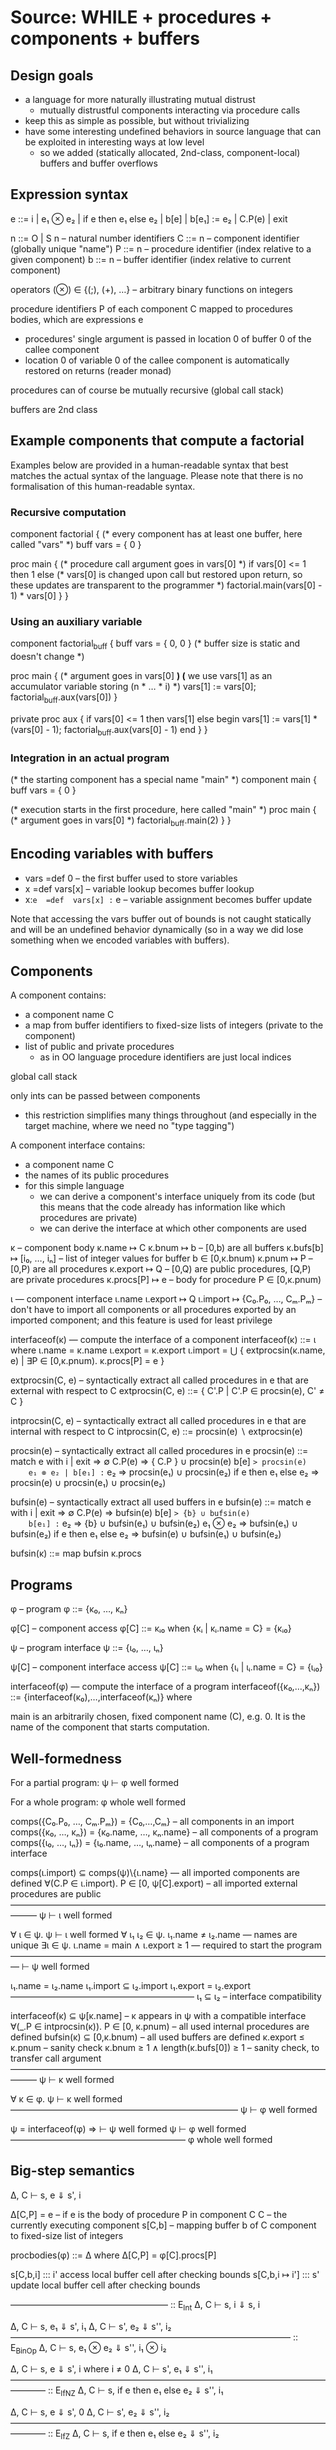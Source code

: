 * Source: WHILE + procedures + components + buffers

** Design goals
- a language for more naturally illustrating mutual distrust
  + mutually distrustful components interacting via procedure calls
- keep this as simple as possible, but without trivializing
- have some interesting undefined behaviors in source language
  that can be exploited in interesting ways at low level
  + so we added (statically allocated, 2nd-class, component-local)
    buffers and buffer overflows

** Expression syntax

e ::= i | e₁ ⊗ e₂ | if e then e₁ else e₂ | b[e] | b[e₁] := e₂ | C.P(e) | exit

n ::= O | S n                          – natural number identifiers
C ::= n      – component identifier (globally unique "name")
P ::= n      – procedure identifier (index relative to a given component)
b ::= n      – buffer identifier    (index relative to current component)

operators (⊗) ∈ {(;), (+), ...}  – arbitrary binary functions on integers

procedure identifiers P of each component C mapped to procedures bodies,
which are expressions e
  + procedures' single argument is passed in location 0 of buffer 0 of
    the callee component
  + location 0 of variable 0 of the callee component is automatically
    restored on returns (reader monad)

procedures can of course be mutually recursive (global call stack)

buffers are 2nd class

** Example components that compute a factorial

Examples below are provided in a human-readable syntax that best
matches the actual syntax of the language. Please note that there is
no formalisation of this human-readable syntax.

*** Recursive computation

component factorial {
  (* every component has at least one buffer, here called "vars" *)
  buff vars = { 0 }

  proc main {
    (* procedure call argument goes in vars[0] *)
    if vars[0] <= 1 then
      1
    else
      (* vars[0] is changed upon call but restored upon return,
         so these updates are transparent to the programmer *)
      factorial.main(vars[0] - 1) * vars[0]
  }
}

*** Using an auxiliary variable

component factorial_buff {
  buff vars = { 0, 0 } (* buffer size is static and doesn't change *)

  proc main {
    (* argument goes in vars[0] *)
    (* we use vars[1] as an accumulator variable storing (n * ... * i) *)
    vars[1] := vars[0];
    factorial_buff.aux(vars[0])
  }

  private proc aux {
    if vars[0] <= 1 then
      vars[1]
    else
      begin
        vars[1] := vars[1] * (vars[0] - 1);
        factorial_buff.aux(vars[0] - 1)
      end
  }
}

*** Integration in an actual program

(* the starting component has a special name "main" *)
component main {
  buff vars = { 0 }

  (* execution starts in the first procedure, here called "main" *)
  proc main {
    (* argument goes in vars[0] *)
    factorial_buff.main(2)
  }
}

** Encoding variables with buffers
- vars =def 0              – the first buffer used to store variables
- x  =def  vars[x]         – variable lookup becomes buffer lookup
- x:=e  =def  vars[x] := e – variable assignment becomes buffer update

Note that accessing the vars buffer out of bounds is not caught
statically and will be an undefined behavior dynamically (so in a way
we did lose something when we encoded variables with buffers).

** Components

A component contains:
- a component name C
- a map from buffer identifiers to fixed-size lists of integers
  (private to the component)
- list of public and private procedures
  + as in OO language procedure identifiers are just local indices

global call stack

only ints can be passed between components
- this restriction simplifies many things throughout
  (and especially in the target machine, where we need no "type tagging")

A component interface contains:
- a component name C
- the names of its public procedures
- for this simple language
  + we can derive a component's interface uniquely from its code
    (but this means that the code already has information like
     which procedures are private)
  + we can derive the interface at which other components are used

κ – component body
κ.name ↦ C
κ.bnum ↦ b                   – [0,b) are all buffers
κ.bufs[b] ↦ [i₀, ..., iₙ]    – list of integer values for buffer b ∈ [0,κ.bnum)
κ.pnum ↦ P                   – [0,P) are all procedures
κ.export ↦ Q                 – [0,Q) are public procedures,
                               [Q,P) are private procedures
κ.procs[P] ↦ e               – body for procedure P ∈ [0,κ.pnum)

ι — component interface
ι.name
ι.export ↦ Q
ι.import ↦ {C₀.P₀, ..., Cₘ.Pₘ}
  – don't have to import all components or all procedures exported by
    an imported component; and this feature is used for least privilege

interfaceof(κ) — compute the interface of a component
interfaceof(κ) ::= ι where
  ι.name = κ.name
  ι.export = κ.export
  ι.import = ⋃ { extprocsin(κ.name, e) | ∃P ∈ [0,κ.pnum). κ.procs[P] = e }

extprocsin(C, e) – syntactically extract all called procedures in e
                   that are external with respect to C
extprocsin(C, e) ::=
  { C'.P | C'.P ∈ procsin(e), C' ≠ C }

intprocsin(C, e) – syntactically extract all called procedures in e
                   that are internal with respect to C
intprocsin(C, e) ::= procsin(e) ∖ extprocsin(e)

procsin(e) – syntactically extract all called procedures in e
 procsin(e) ::=
  match e with
    i | exit => ∅
    C.P(e) => { C.P } ∪ procsin(e)
    b[e] => procsin(e)
    e₁ ⊗ e₂ | b[e₁] := e₂ => procsin(e₁) ∪ procsin(e₂)
    if e then e₁ else e₂ =>
      procsin(e) ∪ procsin(e₁) ∪ procsin(e₂)

bufsin(e) – syntactically extract all used buffers in e
bufsin(e) ::=
  match e with
    i | exit => ∅
    C.P(e) => bufsin(e)
    b[e] => {b} ∪ bufsin(e)
    b[e₁] := e₂ => {b} ∪ bufsin(e₁) ∪ bufsin(e₂)
    e₁ ⊗ e₂ => bufsin(e₁) ∪ bufsin(e₂)
    if e then e₁ else e₂ =>
      bufsin(e) ∪ bufsin(e₁) ∪ bufsin(e₂)

bufsin(κ) ::= map bufsin κ.procs

** Programs

φ – program
φ ::= {κ₀, ..., κₙ}

φ[C] – component access
φ[C] ::= κᵢ₀ when {κᵢ | κᵢ.name = C} = {κᵢ₀}

ψ – program interface
ψ ::= {ι₀, ..., ιₙ}

ψ[C] – component interface access
ψ[C] ::= ιᵢ₀ when {ιᵢ | ιᵢ.name = C} = {ιᵢ₀}

interfaceof(φ) — compute the interface of a program
interfaceof({κ₀,...,κₙ}) ::= {interfaceof(κ₀),...,interfaceof(κₙ)} where

main is an arbitrarily chosen, fixed component name (C), e.g. 0.
It is the name of the component that starts computation.

** Well-formedness

For a partial program:
  ψ ⊢ φ well formed

For a whole program:
  φ whole well formed


comps({C₀.P₀, ..., Cₘ.Pₘ}) = {C₀,...,Cₘ}       – all components in an import
comps({κ₀, ..., κₙ}) = {κ₀.name, ..., κₙ.name} – all components of a program
comps({ι₀, ..., ιₙ}) = {ι₀.name, ..., ιₙ.name} – all components of a program interface

comps(ι.import) ⊆ comps(ψ)\{ι.name}     — all imported components are defined
∀(C.P ∈ ι.import). P ∈ [0, ψ[C].export) – all imported external procedures are public
———————————————————————————————————————
ψ ⊢ ι well formed

∀ ι ∈ ψ. ψ ⊢ ι well formed
∀ ι₁ ι₂ ∈ ψ. ι₁.name ≠ ι₂.name          — names are unique
∃ι ∈ ψ.  ι.name = main ∧ ι.export ≥ 1   — required to start the program
—————————————————————————————————————
⊢ ψ well formed

ι₁.name = ι₂.name
ι₁.import ⊆ ι₂.import
ι₁.export = ι₂.export
—————————————————————
ι₁ ⊆ ι₂                – interface compatibility

interfaceof(κ) ⊆ ψ[κ.name]               – κ appears in ψ with a compatible interface
∀(_.P ∈ intprocsin(κ)). P ∈ [0, κ.pnum) – all used internal procedures are defined
bufsin(κ) ⊆ [0,κ.bnum)                  – all used buffers are defined
κ.export ≤ κ.pnum                       – sanity check
κ.bnum ≥ 1 ∧ length(κ.bufs[0]) ≥ 1      – sanity check, to transfer call argument
———————————————————————————————————————
ψ ⊢ κ well formed

∀ κ ∈ φ. ψ ⊢ κ well formed
——————————————————————————
ψ ⊢ φ well formed

ψ = interfaceof(φ) ⇒
  ⊢ ψ well formed
  ψ ⊢ φ well formed
————————————————————
φ whole well formed

** Big-step semantics

Δ, C ⊢ s, e ⇓ s', i

Δ[C,P] = e – if e is the body of procedure P in component C
C          – the currently executing component
s[C,b]     – mapping buffer b of C component to fixed-size list of integers

procbodies(φ) ::= Δ   where Δ[C,P] = φ[C].procs[P]

s[C,b,i] ::: i'
  access local buffer cell after checking bounds
s[C,b,i ↦ i'] ::: s'
  update local buffer cell after checking bounds

—————————————————— :: E_Int
Δ, C ⊢ s, i ⇓ s, i

Δ, C ⊢ s, e₁ ⇓ s', i₁
Δ, C ⊢ s', e₂ ⇓ s'', i₂
———————————————————————————————— :: E_BinOp
Δ, C ⊢ s, e₁ ⊗ e₂ ⇓ s'', i₁ ⊗ i₂

Δ, C ⊢ s, e ⇓ s', i   where i ≠ 0
Δ, C ⊢ s', e₁ ⇓ s'', i₁
———————————————————————————————————————— :: E_IfNZ
Δ, C ⊢ s, if e then e₁ else e₂ ⇓ s'', i₁

Δ, C ⊢ s, e ⇓ s', 0
Δ, C ⊢ s', e₂ ⇓ s'', i₂
———————————————————————————————————————— :: E_IfZ
Δ, C ⊢ s, if e then e₁ else e₂ ⇓ s'', i₂

Δ, C ⊢ s, e ⇓ s', i
—————————————————————————————— :: E_Read
Δ, C ⊢ s, b[e] ⇓ s', s'[C,b,i]

Δ, C ⊢ s, e₁ ⇓ s', i
Δ, C ⊢ s', e₂ ⇓ s'', i'
——————————————————————————————————————————— :: E_Write
Δ, C ⊢ s, b[e₁] := e₂ ⇓ s''[C,b,i ↦ i'], i'

Δ[C',P] = eₚ
Δ, C ⊢ s, e ⇓ s', iₐ
Δ, C' ⊢ s'[C',0,0 ↦ iₐ], eₚ ⇓ s'', iᵣ
—————————————————————————————————————————————— :: E_Call
Δ, C ⊢ s, C'.P(e) ⇓ s''[C,0,0 ↦ s'[C,0,0]], iᵣ

—————————————————————————— :: E_Exit
Δ, C ⊢ s, exit ⇓ s, EXITED
+ error monad rules to propagate this everywhere

e.g.

Δ, C ⊢ s, e₁ ⇓ s', EXITED
———————————————————————————————— :: E_BinOp
Δ, C ⊢ s, e₁ ⊗ e₂ ⇓ s', EXITED

** Small-step semantics

*** Δ ⊢ cfg → cfg'
- using a single stack for both local and cross-compartment calls

cfg ::= (C, s, σ, K, e)

E ::=                             – flat evaluation contexts
      □⊗e₂ | i₁⊗□ |
      if □ then e₁ else e₂ |
      b[□]  |
      b[□] := e₂ | b[i] := □
      C.P(□) |

K ::= E :: K | []                 – continuations

σ ::= (C,i,K) :: σ | []           – call stack

s[C,b] ↦ [i₀, ..., iₙ]            – integer list for buffer b

s[C,b,j] = iⱼ when s[C,b] = [i₀, ..., iₙ] ─ read buffer C.b at position j

Initial configurations:
I(φ) — initial configuration for a whole program φ
I(φ) ::= (main, s[main,0,0 ↦ 0], [], [], φ[main].procs[0])
  where φ = {κ₀,...,κₙ}
        s = { κ₀.name,b ↦ κ₀.bufs[b] | b ∈ dom(κ₀.bufs) } ⊎ ... ⊎
              { κₙ.name,b ↦ κₙ.bufs[b] | b ∈ dom(κₙ.bufs) }

Final configurations:
  (C,s, σ, K, exit) final  (Final_Exit)
  (C,s,[],[],    i) final  (Final_Value)


Δ ⊢ (C, s, σ, K, e₁⊗e₂) → (C, s, σ, □⊗e₂ :: K, e₁)   (S_BinOp_Push)

Δ ⊢ (C, s, σ, □⊗e₂ :: K, i₁) → (C, s, σ, i₁⊗□ :: K, e₂)   (S_BinOp_Switch)

Δ ⊢ (C, s, σ, i₁⊗□ :: K, i₂) → (C, s, σ, K, i₁⊗i₂)   (S_BinOp_Pop)

Δ ⊢ (C, s, σ,                         K, if e then e₁ else e₂) →
    (C, s, σ, if □ then e₁ else e₂ :: K, e)                      (S_If_Push)

i ≠ 0
—————————————————————————————————————————————————————————————— (S_If_Pop_NZ)
Δ ⊢ (C, s, σ, if □ then e₁ else e₂ :: K, i) → (C, s, σ, K, e₁)

Δ ⊢ (C, s, σ, if □ then e₁ else e₂ :: K, 0) → (C, s, σ, K, e₂)   (S_If_Pop_Z)

Δ ⊢ (C, s, σ, K, b[e]) → (C, s, σ, b[□] :: K, e)   (S_Read_Push)

Δ ⊢ (C, s, σ, b[□] :: K, i) → (C, s, σ, K, s[C,b,i])   (S_Read_Pop)

Δ ⊢ (C, s, σ, K, b[e₁] := e₂) → (C, s, σ, b[□] := e₂ :: K, e₁)   (S_Write_Push)

Δ ⊢ (C, s, σ, b[□] := e₂ :: K, i) → (C, s, σ, b[i] := □ :: K, e₂)   (S_Write_Swap)

Δ ⊢ (C, s,             σ, b[i] := □ :: K, i') →
    (C, s[C,b,i ↦ i'], σ,              K, i')   (S_Write_Pop)

Δ ⊢ (C, s, σ, K, C'.P'(e)) → (C, s, σ, C'.P'(□) :: K, e)   (S_Call_Push)

Δ[C',P'] = eₚ
——————————————————————————————————————————————————————————————————— (S_Call_Pop)
Δ ⊢ (C,  s,                                σ, C'.P'(□) :: K, iₐ) →
    (C', s[C',0,0 ↦ iₐ], (C,s[C,0,0],K) :: σ,            [], eₚ)

Δ ⊢ (C, s, (C',iₐ,K) :: σ, [], i) → (C', s[C',0,0 ↦ iₐ], σ, K, i)   (S_Return)

Note: At this level we don't need to enforce interfaces in the
operational semantics. The interface is syntactically extracted from
the code, so the code trivially respects the interface (this can be
seen as an invariant of reduction: code never changes since it's on
the left of ⊢).

*** Δ ⊢ cfg →* cfg'

Δ ⊢ cfg →* cfg

Δ ⊢ cfg  →* cfg'
Δ ⊢ cfg' →  cfg''
—————————————————
Δ ⊢ cfg  →* cfg''

*** Δ ⊢ cfg ↛

∀ cfg', ¬(Δ ⊢ cfg → cfg')
—————————————————————————
Δ ⊢ cfg ↛

*** Lemma (Determinism)
∀ cfg Δ.
  Δ ⊢ cfg → cfg₁ ∧ Δ ⊢ cfg → cfg₂ ⇒ cfg₁ = cfg₂

** Preservation and partial progress

*** Well-formedness invariants

η – component well-formedness invariants (preserved by reduction)
η.name
η.pnum
η.bnum
η.blens – list of lengths of the component's buffers

Γ – partial program well-formedness invariant
Γ ::= {η₀, ..., ηₙ}

Γ[C] – component access
Γ[C] ::= ηᵢ₀ when {ηᵢ | ηᵢ.name = C} = {ηᵢ₀}

wfinv(κ) ::= η where
  η.name = κ.name
  η.pnum = κ.pnum
  η.bnum = κ.bnum
  η.blens = map length κ.bufs

wfinv(φ) ::= Γ where
  φ = {κ₀, ..., κₙ}
  Γ = {wfinv(κ₀), ..., wfinv(κₙ)}

*** Well-formedness of expressions: ι; η ⊢ e well formed

extprocsin(ι.name, e) ⊆ ι.import                 – all used external procedures are imported
∀(_.P ∈ intprocsin(ι.name, e)). P ∈ [0, η.pnum)  – all used internal procedures are defined
bufsin(e) ⊆ [0,η.bnum)                           – all used buffers are defined
———————————————————————————————————————————————
ι; η ⊢ e well formed


*** Well-formedness of flat evaluation contexts: ι; η ⊢ E well formed

extprocsin(ι.name, E) ⊆ ι.import                 – all used external procedures are imported
∀(_.P ∈ intprocsin(ι.name, E)). P ∈ [0, η.pnum)  – all used internal procedures are defined
bufsin(E) ⊆ [0,η.bnum)                           – all used buffers are defined
———————————————————————————————————————————————
ι; η ⊢ E well formed

*** Well-formedness of continuations: ι; η ⊢ K well formed

ι; η ⊢ E well formed
ι; η ⊢ K well formed
—————————————————————————
ι; η ⊢ E :: K well formed

—————————————————————
ι; η ⊢ [] well formed

*** Well-formedness of call stacks: ψ; Γ ⊢ σ well formed

—————————————————————
ψ; Γ ⊢ [] well formed

ψ[C]; Γ[C] ⊢ K well formed
ψ; Γ ⊢ σ well formed
—————————————————————————————
ψ; Γ ⊢ (C,i,K)::σ well formed

*** Well-formedness of states: Γ ⊢ s well formed

∀ η ∈ Γ, b, i,
  b ∈ [0,η.bnum) ∧ i ∈ [0,η.blens[b])
    ⇒
  s[η.name,b,i] is defined
—————————————————————————————————————
Γ ⊢ s well formed

*** Well-formedness of configurations: ψ; Γ ⊢ (C, s, σ, K, e) well formed

Γ ⊢ s well formed
ψ; Γ ⊢ σ well formed
ψ[C]; Γ[C] ⊢ K well formed
ψ[C]; Γ[C] ⊢ e well formed
—————————————————————————————————————————————————
ψ; Γ ⊢ (C, s, σ, K, e) well formed

*** Lemma: I(φ) produces well-formed configuration if φ is well-formed.

∀φ.  φ well formed ⇒
  let ψ = interfaceof(φ) in
  let Γ = wfinv(φ) in
  ψ; Γ ⊢ I(φ) well formed

*** Lemma: Partial progress (proved in Coq auxiliary material)

For any well-formed configuration cfg one of the following holds:
1. cfg is a final configuration (value or exit)
2. cfg takes a step
3. cfg is stuck but of one of the following forms:
   (a) (C, s, σ, b[□] :: K, i) where s[C,b,i] is undefined
   (b) (C, s, σ, b[i] := □ :: K, i') where s[C,b,i] is undefined

Formally:
  ∀ φ. φ well formed ⇒
       ψ = interfaceof(φ) ∧ Γ = wfinv(φ) ∧ Δ = procbodies(φ) ⇒
  ∀ cfg. ψ; Γ ⊢ cfg well formed ⇒
           cfg final ∨ cfg undef ∨ (∃ cfg'.  Δ ⊢ cfg → cfg')

where

s[C,b] = [i₀, ..., iₙ]
i ∉ {0, ..., n}
————————————————————————————— Undef_Load
(C, s, σ, b[□] :: K, i) undef

s[C,b] = [i₀, ..., iₙ]
i ∉ {0, ..., n}
——————————————————————————————————— Undef_Store
(C, s, σ, b[i] := □ :: K, i') undef

*** Lemma: Preservation (proved in Coq auxiliary material)

Formally:
  ∀ φ. φ well formed ⇒
      ψ = interfaceof(φ)∧ Γ = wfinv(φ) ∧ Δ = procbodies(φ) ⇒
  ∀ cfg cfg'. ψ;Γ ⊢ cfg well formed ⇒
              Δ ⊢ cfg → cfg' ⇒
                ψ;Γ ⊢ cfg' well formed

** Undefined behavior
*** Intuition

A program has undefined behavior if some bad action (e.g. writing
outside a buffer) can happen for some inputs. To a first
approximation, the compiler is free to produce a target program
behaving arbitrarily for those inputs.

Note that this is different than saying that an undefined behavior
causes the program to go to an arbitrary high-level state:
1. We are talking about *low-level* attacks, and for such attacks
   (without additional protection at least) an undefined compiled
   program will transition to states in that have no high-level
   equivalent whatsoever! So high-level configurations are not good
   enough for expressing what happens after the bad action.
2. Since compiler optimizations assume defined behavior, the compiler
   can cause the bad action to happen earlier, later, or not at all.

This is also different from saying that the compiler is free to
produce an arbitrary output if the source program has (any) undefined
behavior. For inputs for which the bad action cannot happen the
compiler has to produce correctly behaving code, even if the program
can cause a bad action for other inputs.

Without good ways of (1) knowing/specifying on which inputs a
program/component is defined and on which ones it is not and (2)
restricting the inputs a program/component can take to those that make
it be defined, we go with the following coarse notion of undefinedness.

*** Undefined/defined programs

Definition: A well-formed program φ is undefined if I(φ) gets stuck.

Definition: A well-formed program φ is defined if it is not undefined.

* Target: an abstract machine with interacting components

Starting point: RISC register machine from Oakland 2015
- the instructions from the basic machine with two additions:
  Call C P and Return

*Separate memories*
- Each isolated component has its own infinite memory and memory
  addressing is relative to the current component

*Global protected call stack*
+ only deals with *cross-component* calls and returns
+ on a micro-policy machine this would be implemented using return capabilities
+ for SFI/XFI machine this would be implemented via a shadow call stack

The memory of each component contains:
- code (stored instructions; can mount code injection and ROP attacks)
- a local stack
- arrays (statically allocated)

We know the *external entry points* for each component, list of addresses

no protection against overflows affecting the offending component's memory
- in particular we can mount code injection and ROP attacks
- but only to the current component
  + the writes to other component's memory are prevented (by design)

this abstract machine can later (i.e. future work) be implemented in
various ways, including:
- process-level sandboxing (different address spaces)
- software-fault isolation (same address space)
- micro-policies (same address space)
- multi-PMA systems (same address space)

** Syntax

Instr ::= Nop |
          Const i → r |
          Mov r₁ → r₂ |
          BinOp r₁ ⊗ r₂ → r₃ |
          Load *r₁ → r₂ |
          Store *r₁ ← r₂ |
          Jal r |        – for internal calls
          Jump r |       – for internal returns
          Call C P |     – for external calls (to designated entry points)
          Return |       – for external returns (to top of call stack)
          Bnz r i |
          Halt

** Programs

p ::= (ψ, mem, E)  – low-level program

ψ — defined in the high-level

E[C] – the list of *external* entry points of component C
       (internal calls are done via Jal and not monitored)

** Semantics:

ψ; E ⊢ ρ → ρ'

ρ ::= (C,σ,mem,reg,pc)

ψ — high-level program interface
E – external entry points
C – the current component
σ – protected stack, each entry has the form (C,i)
    + we return to component C at (local) address i
mem[C,i] – the value of memory address i in component C
reg and pc are as in the basic machine from the Oakland 2015 paper

mem[C,pc] = i    decode i = Nop
———————————————————————————————————————————— :: S_Nop
ψ; E ⊢ (C,σ,mem,reg,pc) → (C,σ,mem,reg,pc+1)

mem[C,pc] = i    decode i = Const i' → r
reg' = reg[r ↦ i']
————————————————————————————————————————————— :: S_Const
ψ; E ⊢ (C,σ,mem,reg,pc) → (C,σ,mem,reg',pc+1)

mem[C,pc] = i    decode i = Mov r₁ → r₂
reg' = reg[r₂ ↦ reg[r₁]]
————————————————————————————————————————————— :: S_Mov
ψ; E ⊢ (C,σ,mem,reg,pc) → (C,σ,mem,reg',pc+1)

mem[C,pc] = i    decode i = BinOp r₁ ⊗ r₂ → r₃
reg' = reg[r₃ ↦ reg[r₁] ⊗ reg[r₂]]
————————————————————————————————————————————— :: S_BinOp
ψ; E ⊢ (C,σ,mem,reg,pc) → (C,σ,mem,reg',pc+1)

mem[C,pc] = i     decode i = Load *r₁ → r₂
reg[r₁] = i₁
reg' = reg[r₂ ↦ mem[C,i₁]]
————————————————————————————————————————————— :: S_Load
ψ; E ⊢ (C,σ,mem,reg,pc) → (C,σ,mem,reg',pc+1)

mem[C,pc] = i     decode i = Store *r₁ ← r₂
reg[r₁] = i₁
reg[r₂] = i₂
mem' = mem[C,i₁ ↦ i₂]
————————————————————————————————————————————— :: S_Store
ψ; E ⊢ (C,σ,mem,reg,pc) → (C,σ,mem',reg,pc+1)

mem[C,pc] = i     decode i = Jal r
reg[r] = i'
reg' = reg[rᵣₐ → pc + 1]
——————————————————————————————————————————— :: S_Jal
ψ; E ⊢ (C,σ,mem,reg,pc) → (C,σ,mem,reg',i')

mem[C,pc] = i     decode i = Call C' P'
C'.P' ∈ ψ[C].import  ∨  C' = C       – checking interface
σ' = (C,pc+1) :: σ                 – updating call stack
——————————————————————————————————————————————————— :: S_Call
ψ; E ⊢ (C,σ,mem,reg,pc) → (C',σ',mem,reg,E[C'][P'])

mem[C,pc] = i     decode i = Jump r
reg[r] = i'
—————————————————————————————————————————— :: S_Jump
ψ; E ⊢ (C,σ,mem,reg,pc) → (C,σ,mem,reg,i')

mem[C,pc] = i     decode i = Return
σ = (C',i') :: σ'              – return address from protected stack
———————————————————————————————————————————— :: S_Return
ψ; E ⊢ (C,σ,mem,reg,pc) → (C',σ',mem,reg,i')

mem[C,pc] = i     decode i = Bnz r i'
reg[r] ≠ 0
————————————————————————————————————————————— :: S_BnzNZ
ψ; E ⊢ (C,σ,mem,reg,pc) → (C,σ,mem,reg,pc+i')

mem[C,pc] = i     decode i = Bnz r i'
reg[r] = 0
———————————————————————————————————————————— :: S_BnzZ
ψ; E ⊢ (C,σ,mem,reg,pc) → (C,σ,mem,reg,pc+1)

Note: this semantics can be used to reduce *partial* programs.

** Initial reduction state of a program

I(ψ, mem, E) :=
  (main,[],mem,reg₀,E[main][0])
  where reg₀ is a register file with all registers set to 0

*** Lemma (Determinism)
∀ ψ E ρ ρ₁ ρ₂.
  ψ; E ⊢ ρ → ρ₁  ∧  ψ; E ⊢ ρ → ρ₂ ⇒
    ρ₁ = ρ₂

*** Note: this semantics has stuck states
Here are all stuck states:
- instruction decoding errors (decode is probably a partial function)
- mem[C] could fail if accessing a non-existent component?
  + this won't happen if the current component C and all
    comps(ψ[C].import) are in dom(C) to start with; this particular
    thing is something one can check statically, but whatever
- access control check failure on calls (C'.P' ∈ ψ[C].import in S_Call)
- return with empty call stack (σ = (C',i') : σ' in S_Return)
- trying to execute the Halt instruction also leads to a stuck state
  the semantics above
They all correspond to easily detectable errors
- they could lead to error states if needed

* Structured full abstraction instance
** Cross-level shapes

*** Definition: s

s ::=
  (ψ,            — whole program interface
   {C₀,...,Cₙ})  — names of the components that the attacker gets

*** Well-formedness: s well formed

⊢ ψ well formed
{C₀,...,Cₙ} ⊆ dom(ψ)
————————————————————————————
(ψ, {C₀,...,Cₙ}) well formed

** Source language

*** Partial programs and contexts: P, Q, A

P, Q, A ::= φ

(no syntactic distinction between partial and whole programs)

*** Program has shape: P ∈• s

ψ ⊢ φ well formed
comps(φ) = {C₀,...,Cₙ}
——————————————————————
φ ∈• (ψ, {C₀,...,Cₙ})

*** Context has shape: A ∈∘ s

ψ ⊢ φ well formed
dom(φ) = comps(ψ)∖{C₀,...,Cₙ}
—————————————————————————————
φ ∈∘ (ψ, {C₀,...,Cₙ})

*** Context application: A[P]

φ_A[φ_P] ::= φ_A ⊎ φ_P

*** Context application preserves well formedness

∀ A P s. s well formed ∧ A ∈∘ s ∧ P ∈• s ⇒
         A[P] whole well formed

** Target language

*** Partial programs and contexts: p, q, a

p, q, a ::= (ψ, mem, E)

(no syntactic distinction between partial and whole programs)

*** Program has shape: p ∈• s

∀ ι ∈ ψₚ, ι ⊆ ψ[ι.name]
dom(E) ⊆ dom(mem) = comps(ψₚ) = {C₀,...,Cₙ}
———————————————————————————————————————————
(ψₚ, mem, E) ∈• (ψ, {C₀,...,Cₙ})

*** Context has shape: a ∈∘ s

∀ ι ∈ ψₐ, ι ⊆ ψ[ι.name]
dom(E) ⊆ dom(mem) = comps(ψₐ) = comps(ψ)∖{C₀,...,Cₙ}
————————————————————————————————————————————————————
(ψₐ, mem, E) ∈∘ (ψ, {C₀,...,Cₙ})

*** Context application: a[p]

(ψₐ, memₐ, Eₐ)[(ψₚ, memₚ, Eₚ)] ::=
  (ψₐ ⊎ ψₚ, memₐ ⊎ memₚ, Eₐ ⊎ Eₚ)


** Full definedness

*** Definition: P fully defined wrt. contexts of shape ∘s

A partial program P ∈• s is fully defined wrt. contexts of shape ∘s if
there exists no context A ∈∘ s so that I(A[P]) →* cfg, cfg is a stuck
state (i.e. cfg not final and cfg does not step), and the current
component in cfg is in comps(P).

*** Definition: A fully defined wrt. programs of shape •s

A context A ∈∘ s is fully defined wrt. programs of shape •s if there
exists no program P ∈• s so that I(A[P]) →* cfg, cfg is a stuck state
(i.e. cfg not final and cfg does not step), and the current component
in cfg is in comps(A).

*** Sanity checks

We want to make sure that the following intuitive properties are
satisfied:

 (1) ∀ s,
     ∀ P ∈• s,
       P fully defined wrt. contexts of shape ∘s
         ⇔
       (∀ A ∈∘ s,
          A fully defined wrt. programs of shape •s ⇒
           A[P] defined)

 (2) ∀ s,
     ∀ A ∈∘ s,
       A fully defined wrt. programs of shape •s
         ⇔
       (∀ P ∈• s,
          P fully defined wrt. contexts of shape ∘s ⇒
            A[P] defined)

**** Left to right arrows (same for (1) and (2))

∀ s,
∀ P ∈• s, ∀ A ∈∘ s,
   A fully defined wrt. programs of shape •s ⇒
   P fully defined wrt. contexts of shape ∘s ⇒
   A[P] defined

Proof:

Let P A. Assume A[P] is undefined, i.e. I(A[P]) →* cfg where cfg is a
stuck state. The current component in cfg must be in either A or P;
however, by full definedness, neither case is possible. Contradiction.

**** Assumption: Fully-defined opponents are enough to trigger any undefined behavior

∀ s,
∀ P ∈• s, ∀ A ∈∘ s,
   I(A[P]) →* cfg ∧ cfg stuck ∧ current_component cfg ∈ comps(P) ⇒
   ∃ A' cfg'.
     A' ∈∘ s ∧ A' fully defined wrt. programs of shape •s ∧
       I(A'[P]) →* cfg' ∧ cfg' stuck

∀ s,
∀ P ∈• s, ∀ A ∈∘ s,
   I(A[P]) →* cfg ∧ cfg stuck ∧ current_component cfg ∈ comps(A) ⇒
   ∃ P' cfg'.
     P' ∈• s ∧ P' fully defined wrt. contexts of shape ∘s ∧
       I(A[P']) →* cfg' ∧ cfg' stuck

Proof sketch for first property (second is symmetric):

  Note: the simulation relation proposed below doesn't work. We
  provide the sketch for intuition only, but it cannot prove the
  property as is.

We defined a mapping FD(A) that takes and arbirtrary context A to a
fully defined context and a statement "φ ⊢ cfg rewrites to cfg'" that
satisfy the simulation diagram illustrated by the second property
below:

∀ s, ∀ A ∈∘ s,
  FD(A) ∈∘ s ∧
  FD(A) fully defined wrt. programs of shape •s

∀ s, ∀ A ∈∘ s, ∀ P ∈• s,
  A ⊢ I(P[A]) rewrites to I(P[FD(A)]) ∧
  let ψ = interfaceof(P[A]) in
  let Γ = wfinv(P[A]) in
  let Δ = procbodies(P[A]) in
  let Γ_FD = wfinv(P[FD(A)]) in
  let Δ_FD = procbodies(P[FD(A)]) in
  ∀ cfg₀ cfg₁,
    ψ; Γ ⊢ cfg₀ well formed ⇒
    Δ ⊢ cfg₀ → cfg'₀ ⇒
    A ⊢ cfg₀ rewrites to cfg₁ ⇒
      ∃ cfg'₁.
        A ⊢ cfg'₀ rewrites to cfg'₁ ∧
        Δ_FD ⊢ cfg₁ →* cfg'₁


FD(φ) ::= {FD(κ) | κ ∈ φ}

FD(κ) ::= κ' such that
  κ'.name = κ'.name
  κ'.bnum = κ.bnum + 1
  κ'.bufs[b] = κ.bufs[b] for all b in 0 .. κ.bnum-1
  κ'.bufs[κ.bnum] = [ 0 ]
  κ'.pnum = κ.pnum
  κ'.export = κ.export
  κ'.procs[P] = FD_κ(κ.procs[P]) for all P in 0 .. κ.pnum - 1

FD_κ(i) ::= i
FD_κ(e₁ ⊗ e₂) ::= FD_κ(e₁) ⊗ FD_κ(e₂)
FD_κ(if e then e₁ else e₂) ::= if FD_κ(e) then FD_κ(e₁) else FD_κ(e₂)
FD_κ(b[e]) ::=
  let b' = κ.bnum in
  let i = κ.blens[b] in
  b'[0] := make_fd e; if b'[0] < i then b[b'[0]] else 0
FD_κ(b[e] := e') ::=
  let b' = κ.bnum in
  let i = κ.blens[b] in
  b'[0] := make_fd e; if b'[0] < i then b[b'[0]] := e' else 0
FD_κ(C.P(e)) ::= C.P(FD_κ(e))
FD_κ(exit) ::= exit



(C₀, s₀, σ₀, K₀, e₀) well formed
(C₀, s₁, σ₁, K₁, e₁) well formed
dom(s₀) = dom(s₁)         (in terms of components)
∀ C ∈ dom(s₀)∖dom(φ),
  s₁[C] = s₀[C]
∀ C ∈ dom(φ),
  length s₁[C] = 1 + length s₀[C]
∀ C ∈ dom(φ), ∀ b in 0 .. length s₀[C] - 1,
  s₁[C,b] = s₀[C,b]
C₀ ∈ dom(φ) ⇒ FD_{φ[C]}(K₀) = K₁ ∧ FD_{φ[C]}(e₀) = e₁
C₀ ∉ dom(φ) ⇒ K₀ = K₁ ∧ e₀ = e₁
φ ⊢ σ₀ rewrites to σ₁
———————————————–——————————————————————————–—————————————–
φ ⊢ (C₀, s₀, σ₀, K₀, e₀) rewrites to (C₀, s₁, σ₁, K₁, e₁)

————–———————————————–
φ ⊢ [] rewrites to []

R σ₀ σ₁
C₀ ∈ dom(φ) ⇒ FD_{φ[C]}(K₀) = K₁
C₀ ∉ dom(φ) ⇒ K₀ = K₁
——————–———————————————————————————————————–———–—————————–
φ ⊢ ((C₀, i₀, K₀) :: σ₀) rewrites to ((C₀, i₀, K₁) :: σ₁)

**** Right to left arrows

∀ s,
∀ P ∈• s,
  (∀ A ∈∘ s,
      A fully defined wrt. programs of shape •s ⇒
        A[P] defined) ⇒
  P fully defined wrt contexts of shape ∘s

∀ s,
∀ A ∈∘ s,
  (∀ P ∈• s,
      P fully defined wrt. contexts of shape ∘s ⇒
        A[P] defined) ⇒
  A fully defined wrt programs of shape •s

Proof of first property (second is symmetric):

Let s P such that
  (∀ A ∈∘ s,
      A fully defined wrt. programs of shape •s ⇒
        A[P] defined)
and let us show that
  P fully defined wrt contexts of shape ∘s.
Take an arbitrary context A ∈∘ s.
Suppose by contradiction that for some cfg,
  I(A[P]) →* cfg ∧ cfg stuck ∧ current_component cfg ∈ comps(P).
We can apply the previous lemma to get a context A' ∈∘ s such that
  A' fully defined wrt. programs of shape •s ∧
  ∃ cfg'. I(A'[P]) →* cfg' ∧ cfg' stuck,
so,
  A' fully defined wrt. programs of shape •s ∧
  A'[P] undefined,
which contradicts the assumption on P.
Contradiction.

* Compiler

Non-optimizing, naive compiler.

This compiler explicitly clears *all* registers before each cross-component call.
- we need to clear the registers our compiler uses in order to prevent
  accidentally leaking information
- we need to also clear the registers our compiler does not use in
  order to prevent attacker components that cannot communicate
  directly from using these registers as a side-channel

** Procedure and expression compilations

*** Compartment memory layout

BUFADDR(κ,b): map from buffer identifiers to addresses
INTERNALENTRY(κ,P): map from procedures to internal entry points
                    (an address in that procedure's component)
STACKBASE(κ): Base address of component C's stack

The concrete memory layout is given below:

BUFADDR(κ,0) = 0
BUFADDR(κ,b) when b < κ.bnum = BUFADDR(κ,b-1) + length(κ.bufs[b-1])

EXTERNALENTRY(κ,0) = BUFADDR(κ, κ.bnum-1) + length(κ.bufs[κ.bnum-1])
EXTERNALENTRY(κ,P) when P < κ.pnum = EXTERNALENTRY(κ,P-1) + length(code)
  where code = (κ, P - 1)↓

  Note: length(code((κ, P)↓)) should be computed without actually
        compiling the code. The length of the code does not depend on
        the values provided by macro functions. The actual code
        however does, and an attempt to compute it here would lead to
        an infinite recursion.

INTERNALENTRY(κ,P) when P < κ.pnum = EXTERNALENTRY(κ,P) + 3

STACKBASE(κ) = EXTERNALENTRY(κ,κ.pnum - 1) + length(code) + 1
  where code = (κ, κ.pnum-1)↓

The memory cell at location STACKBASE(κ) - 1 is used to (re)store the
stack pointer when switching components.

*** Macros

**** Clearing *all* registers but r_com

Assuming dom(reg) \ {r_com} = {r₀,...,rₙ}.

CLEARREG ::=
  Const 0 → r₀;
  ...
  Const 0 → rₙ

**** Storing/restoring environment

The environment is saved on cross-compartment calls and returns and
restored when getting back control.

STOREENV(κ,r) ::=              store current stack pointer value
  Const (STACKBASE(κ) - 1) → r;      (register r gets overwritten in the process)
  Store *r ← rₛₚ

RESTOREENV(κ) ::=              restore stack pointer value, set rₒₙₑ
  Const 1 → rₒₙₑ;
  Const (STACKBASE(κ) - 1) → rₛₚ;
  Load *rₛₚ → rₛₚ

**** Storing/loading call argument variable

LOADARG(κ → r) ::=
  Const BUFADDR(κ,0) → r;
  Load *r → r

STOREARG(κ ← r, r') ::=
  Const BUFADDR(κ,0) → r';
  Store *r' ← r

**** Operating the stack

PUSH(r) ::=                    add the value in register r on top of the local stack
  BinOp rₛₚ + rₒₙₑ → rₛₚ;
  Store *rₛₚ ← r

POP(r) ::=                     remove top value on the stack and put it into register r
  Load *rₛₚ → r;
  BinOp rₛₚ - rₒₙₑ → rₛₚ

*** Compiler

**** Invariants

When the environment is set it is the case that:
 * rₒₙₑ holds value 1;
 * rₛₚ holds a pointer to the current top of the local stack;
 * rₐᵤₓ₂ holds 0 if the call originated from the same component,
               1 otherwise.

Register rₐᵤₓ₁ is used to store temporary results.

Expression compilation e↓ produces code which corresponds to reducing
e and putting the resulting value in r_com. If e goes to an infinite
loop or terminates the program, then so will e↓.

The stack is used both to store intermediate results and to spill
registers. Stack usage by compiled procedures is such that at return
time (when hitting a Jump or Return instruction), the local stack
pointer is exactly at the position where it was at the beginning of
the call: every time the stack pointer increments by one (PUSH), dual
code will decrement it by one (POP).

**** Procedure compilation

lext — external call entry point
lint — internal call entry point

(κ,P)↓ ::=

 lext: Const 1 → rₐᵤₓ₂;
       RESTOREENV(κ);
       Bnz rₒₙₑ lmain;   – always branches
 lint: Const 0 → rₐᵤₓ₂;
       PUSH(rᵣₐ);
lmain: STOREARG(κ ← r_com, rₐᵤₓ₁);     – store call argument in memory
       (κ,κ.procs[P])↓;                        – compute result into r_com
       Bnz rₐᵤₓ₂ lret;
       POP(rᵣₐ);
       Jump rᵣₐ;
lret:  STOREENV(κ,rₐᵤₓ₁);
       CLEARREG;
       Return

**** Expressions compilation

(κ,i)↓ ::=
  Const i → r_com

(κ,e₁⊗e₂)↓ when ⊗ ≠ (;) ::=
  (κ,e₁)↓;
  PUSH(r_com);
  (κ,e₂)↓;
  POP(rₐᵤₓ₁);
  BinOp rₐᵤₓ₁ ⊗ r_com → r_com

(κ,e₁;e₂)↓ ::=                   – just an optimization
  (κ,e₁)↓;
  (κ,e₂)↓

(κ,if e then e₁ else e₂)↓ ::=
      (κ,e)↓;
      Bnz r_com lnz;
      (κ,e₂)↓;
      Bnz rₒₙₑ lend;  — will always branch
 lnz: (κ,e₁)↓;
lend: Nop

(κ,b[e])↓ ::=
  (κ,e)↓;
  Const BUFADDR(κ,b) → rₐᵤₓ₁;
  Binop rₐᵤₓ₁ + r_com → rₐᵤₓ₁;
  Load *rₐᵤₓ₁ → r_com

(κ,b[e₁] := e₂)↓ ::=
  (κ,e₁)↓;
  Const BUFADDR(κ,b) → rₐᵤₓ₁;
  Binop rₐᵤₓ₁ + r_com → rₐᵤₓ₁;
  PUSH(rₐᵤₓ₁);
  (κ,e₂)↓;
  POP(rₐᵤₓ₁);
  Store *rₐᵤₓ₁ ← r_com

(κ,C'.P'(e))↓ when C' ≠ κ.name ::=
  (κ,e)↓;
  PUSH(rₐᵤₓ₂);
  LOADARG(κ → rₐᵤₓ₁);
  PUSH(rₐᵤₓ₁);
  STOREENV(κ,rₐᵤₓ₁);
  CLEARREG;
  Call C' P';
  RESTOREENV(κ);
  POP(rₐᵤₓ₁);
  STOREARG(κ ← rₐᵤₓ₁, rₐᵤₓ₂);
  POP(rₐᵤₓ₂)

(κ,C.P(e))↓ when C = κ.name ::=                – local calls optimization
  (κ,e)↓;
  PUSH(rₐᵤₓ₂);
  LOADARG(κ → rₐᵤₓ₁);
  PUSH(rₐᵤₓ₁);
  Const INTERNALENTRY(κ,P) → rₐᵤₓ₁;
  Jal rₐᵤₓ₁;
  POP(rₐᵤₓ₁);
  STOREARG(κ ← rₐᵤₓ₁, rₐᵤₓ₂);
  POP(rₐᵤₓ₂)

(κ,exit)↓ ::=
  Halt

** Partial programs and contexts compilation

φ↓ ::= (ψ₁ ⊎ ... ⊎ ψₙ, mem₁ ⊎ ... ⊎ memₙ, E₁ ⊎ ... ⊎ Eₙ)
  where φ = {κ₁, ..., κₙ}
        (ψᵢ, memᵢ, Eᵢ) = κᵢ↓

κ↓ = (ψ, mem, E)
  where ψ = {interfaceof(κ)}
        mem[κ.name] = κ.bufs[0] ++ ... ++ κ.bufs[κ.bnum - 1]
                   ++ (κ,0)↓ ++ ... ++ (κ,κ.pnum - 1)↓
                   ++ [STACKBASE(̨κ)]
                   ++ [0, ...]
        E[̨(κ.name).0] = EXTERNALENTRY(κ,0)
        ...
        E[̨(κ.name).(κ.pnum-1)] = EXTERNALENTRY(κ,κ.pnum-1)

** Properties

φ terminates ≜
  let Δ = procbodies(φ) in
  ∃cfg. Δ ⊢ I(φ) →* cfg  ∧  Δ ⊢ cfg ↛

φ diverges ≜
  let Δ = procbodies(φ) in
  ∀ cfg. Δ ⊢ I(φ) →* cfg ⇒
         ∃ cfg'. Δ ⊢ cfg → cfg'

(ψ,mem,E) terminates ≜
  ∃ ρ. ψ; E ⊢ I(ψ,mem,E) →* ρ  ∧  ψ; E ⊢ ρ ↛

(ψ,mem,E) diverges ≜
  ∀ ρ. ψ; E ⊢ I(ψ,mem,E) →* ρ ⇒
       ∃ ρ'. ψ; E ⊢ ρ → ρ'

*** Assumption (Whole programs compiler correctness)

∀ φ. φ whole well formed ∧ φ defined ⇒
     (φ↓ terminates ⇔ φ terminates)

∀ φ. φ whole well formed ∧ φ defined ⇒
     (φ↓ diverges ⇔ φ diverges)

*** Lemma: Shape preservation

∀ s P. s well formed ∧ P ∈• s ⇒ P↓ ∈• s

∀ s A. s well formed ∧ A ∈∘ s ⇒ A↓ ∈∘ s

*** Lemma: Separate compilation for whole programs

∀ s A P. A well formed ∧ A fully defined ∧ A ⊢ s ⇒
         P well formed ∧ P fully defined ∧ P ⊢ₙ s ⇒
  (A[P])↓ ~L A↓[P↓]
  
* Proofs using trace semantics

** Labeled reduction for partial programs

We define a labeled reduction of the form:

            α
  ψ; E ⊢• θ → θ'

E — external entry points for the *program components* only
ψ – interfaces for *all components* (both player and opponent)
both defined as in the low-level semantics

Note: the set of program components is dom(E)
                 context components is dom(ψ)∖dom(E)

*** Syntax

α ::=          action and origin
  | Eα           external action and origin
  | Iα           internal action and origin

Eα ::=         external action and origin
  | ea !         external action performed by the program
  | ea ?         external action performed by the context

ea, γ ::=         cross-boundary action
  | C.P(reg)     cross-boundary call
  | Ret reg      cross-boundary return
  | ✓            termination

Note that calls and return actions record the whole register file, not
just the value in register r_com, since there is no a priori guarantee
that components clean their other registers. The compiler will add
code for this, but that will make no difference for compromised components.

Iα ::=         internal action and origin
  | ia +          internal action taken by the program
  | ia -          internal action taken by the context

ia ::=          internal action
  | τ             silent step
  | C.P(/)        internal call
  | Ret /         internal return

The notation / is used to for partial knowledge: one could expect a
call argument or a return value to stand in place of /, but we
actually don't know (nor care about) what the actual call argument or
value is for an internal action.

In a given state θ, control is either held by the program (Pθ) or by the
context (Aθ). Internal steps always preserve control ownership, while
cross-boundary calls and returns always transfer control (either from
the program to the context, or from the context to the program).

θ ::=        partial view on machine state
  | Pθ         the program has control
  | Aθ         the context has control
  | EXITED

Pθ ::= (
     C,        current component
     PΣ,       view on global protected call stack
     mem,      *program*'s view on memory
     reg,      register file
     pc        program counter
    )

Aθ ::= (
     C,        current component
     AΣ,       view on global protected call stack
     mem,      *program*'s view on memory
     /,        register file unknown to the program
     /         program counter unknown to the program
    )

PΣ ::=       partial view on the call stack
             when the program has control
  | σ
  | σ ::       program internal call frames
         AΣ    remainder of the global stack

AΣ ::=       partial view on the call stack
             when the context has control
  | Aσ
  | Aσ         partial view on context internal call frames
      :: PΣ    remainder of the global stack

Aσ ::=        context internal call frames: only remember components
  | []
  | (C, /) :: Aσ

(σ is defined as above, in the low-level semantics)

Intuition for PΣ and AΣ:
a list of elements of alternating types (Aσ and σ)

Program starts computation and program has control:
σ :: (Aσ :: (... :: (Aσ₁ :: (σ₁ :: (Aσ₀ :: σ₀))) ...))

Program starts computation and context has control:
Aσ :: (σ :: (... :: (Aσ₁ :: (σ₁ :: (Aσ₀ :: σ₀))) ...))

Context starts computation and program has control:
σ :: (Aσ :: (... :: (Aσ₁ :: (σ₁ :: Aσ₀)) ...))

Context starts computation and context has control:
Aσ :: (σ :: (Aσ :: (... :: (Aσ₁ :: (σ₁ :: Aσ₀)) ...)))

*** Extra notations for stack manipulation

Top : PΣ → σ
Top(σ)       ≜ σ
Top(σ :: AΣ) ≜ σ

Top : AΣ → Aσ
Top(Aσ)       ≜ Aσ
Top(Aσ :: PΣ) ≜ Aσ


SetTop : (PΣ, σ) → PΣ
SetTop(σ,       σ') ≜ σ'
SetTop(σ :: AΣ, σ') ≜ σ' :: AΣ

SetTop : (AΣ, Aσ) → AΣ
SetTop(Aσ,       Aσ') ≜ Aσ'
SetTop(Aσ :: AΣ, Aσ') ≜ Aσ' :: AΣ

*** 1 - Internal program reductions

We use the standard semantics with a (more) partial E. This gets stuck
when calling or returning to the context (which is not in E), but then
other rules will apply (6 and 7).

Top(PΣ) = σ         PΣ' = SetTop(PΣ, σ')
ψ; E ⊢ (C,σ,mem,reg,pc) → (C',σ',mem',reg',pc')
————————————————————————————————————————————————— T_CallRetTau+
                 action(C,σ,mem,reg,pc)
ψ; E ⊢• (C,PΣ,mem,reg,pc) → (C',PΣ',mem',reg',pc')

action(C,σ,mem,reg,pc) =
  match decode(mem[C,pc]) with
    Call C₀ P₀ -> C₀.P₀(/) +
    Return     -> Ret / +
    _          -> τ +

*** 2 - Internal context reductions

———————————————————————————————————————— T_Tau-
                      τ -
ψ; E ⊢• (C,AΣ,mem,/,/) → (C,AΣ,mem,/,/)

C'.P' ∈ ψ[C].import ∨ C' = C       – check interface
C' ∉ dom(E)                        — call target in context
Top(AΣ) = Aσ      AΣ' = SetTop(AΣ, (C,/)::Aσ)
————————————————————————————————————————————— T_Call-
                    C'.P'(/) -
ψ; E ⊢• (C,AΣ,mem,/,/) → (C',AΣ',mem,/,/)

(C',/)::σ = Top(AΣ)     AΣ' = SetTop(AΣ,σ)
—————————————————————————————————————————— T_Ret-
                   Ret / -
ψ; E ⊢• (C,AΣ,mem,/,/) → (C',AΣ',mem,/,/)

*** 3 - Call from context code to program code

C'.P' ∈ ψ[C].import             – check interface
C' ∈ dom(E)                     – call target in program
Top(AΣ) = Aσ               AΣ' = SetTop(AΣ, (C,/)::Aσ)
——————————————————————————————————————————————————————— T_Call?
                     C'.P'(reg) ?
ψ; E ⊢• (C,AΣ,mem,/,/) → (C',[]::AΣ',mem,reg,E[C'][P'])

*** 4 - Return from context code to program code

Top(PΣ) = (C',pc)::σ         PΣ' = SetTop(PΣ,σ)
———————————————————————————————————————————————— T_Ret?
                       Ret reg ?
ψ; E ⊢• (C,[]::PΣ,mem,/,/) → (C',PΣ',mem,reg,pc)

*** 5 - Call from program code to context code

mem[C,pc] = i     decode i = Call C' P'
C'.P' ∈ ψ[C].import                – check interface
C' ∉ dom(E)                        – call target in context
Top(PΣ) = σ      PΣ' = SetTop(PΣ, (C,pc+1)::σ)
———————————————————————————————————————————————— T_Call!
                        C'.P'(reg) !
ψ; E ⊢• (C,PΣ,mem,reg,pc) → (C',[]::PΣ',mem,/,/)

*** 6 - Return from program code to context code

mem[C,pc] = i     decode i = Return
Top(AΣ) = (C',/)::Aσ        AΣ' = SetTop(AΣ,Aσ)
———————————————————————————————————————————————— T_Ret!
                         Ret reg !
ψ; E ⊢• (C,[]::AΣ,mem,reg,pc) → (C',AΣ',mem,/,/)

*** 7 - Termination from context code

——————————————————————————————— T_Exit?
                       ✓?
ψ; E ⊢• (C,AΣ,mem,/,/) → EXITED

*** 8 - Termination from program code

                                    α
∀ α ≠ ✓!. ψ; E ⊢• (C,PΣ,mem,reg,pc) ↛
————————————————————————————————————— T_Exit!
                         ✓!
ψ; E ⊢• (C,PΣ,mem,reg,pc) → EXITED

** Traces

*** Initial trace states

Initial states have the same definition for partial program players and context players:

I(ψ,mem,E) – initial state
I(ψ,mem,E) when main ∈ dom(E) ≜
  (C, [], mem, reg₀, E[main][0])   – player starts computation
I(ψ,mem,E) when main ∉ dom(E) ≜
  (C, [], mem, /, /)               – opponent starts computation

*** Inference rules for partial programs

t ≜ a word over alphabet Eα (as defined above).

ε is the empty word.

————————————— T_Refl
          ε
ψ; E ⊢• θ ⇒ θ

          Iα
ψ; E ⊢• θ → θ'
—————————————— T_Internal
          ε
ψ; E ⊢• θ ⇒ θ'

          Eα
ψ; E ⊢• θ → θ'
—————————————— T_Cross
          Eα
ψ; E ⊢• θ ⇒ θ'

           t
ψ; E ⊢• θ  ⇒ θ'
           u
ψ; E ⊢• θ' ⇒ θ''
———————————————— T_Trans
          t.u
ψ; E ⊢• θ  ⇒ θ''

*** Trace dualization

Intuition: permute context and program in all actions.

(γ ?)⁻¹ ≜ γ !
(γ !)⁻¹ ≜ γ ?

ε⁻¹     ≜ ε
Eα :: t ≜ Eα⁻¹ :: t⁻¹

*** Inference rule for contexts

Due to the symmetry between programs and contexts, we can define
context traces *via* program traces. This amounts to using the exact
same rules as the one for programs, while permuting the roles of
the program and the context: we exchange "?" for "!" and "!" for "?".

           t⁻¹
  ψ; E ⊢• θ ⇒ θ'
  ——————————————
            t
  ψ; E ⊢∘ θ ⇒ θ'

*** Trace sets

Traces_•s(p) – the set of traces that a program has
                                       t
Traces_•s(p) = {t | ∃θ.  ψ; Eₚ ⊢• I(p) ⇒ θ}
  where p = (ψₚ,memₚ,Eₚ)
        s = (ψ,{C₀,...,Cₙ})

Traces_∘s(a) – the set of traces that a context has
                                       t
Traces_∘s(a) = {t | ∃θ.  ψ; Eₐ ⊢∘ I(a) ⇒ θ}
  where a = (ψₐ,memₐ,Eₐ)
        s = (ψ,{C₀,...,Cₙ})


** Traces with internal actions

T ≜ a word over alphabet α
  – generalized traces that include internal actions

erase(T) – erase internal actions in a generalized trace to get a trace t
erase(ε)       ≜ ε
erase(Iα :: t) ≜ erase(t)
erase(Eα :: t) ≜ Eα :: erase(t)

(ia -)⁻¹ ≜ ia +
(ia +)⁻¹ ≜ ia -

ε⁻¹     ≜ ε
Iα :: T ≜ Iα⁻¹ :: T⁻¹
Eα :: T ≜ Eα⁻¹ :: T⁻¹

** Trace canonicalization

Intuition: the same trace, where the *context* cleans all his
           registers.

ζ(γ) – clean registers in an external action
ζ(C.P(reg)) ≜ C.P(reg[r←0,r≠r_com])
ζ(Ret reg)  ≜ Ret reg[r←0,r≠r_com]
ζ(✓)        ≜ ✓

ζ∘(Eα) – clean registers in *context* actions only
ζ∘(γ !) ≜ γ !
ζ∘(γ ?) ≜ ζ(γ) ?

ζ∘(t) — clean registers in context actions of a trace
ζ∘(ε)       ≜ ε
ζ∘(Eα :: t) ≜ ζ∘(Eα) :: ζ∘(t)

ζ∘(T) — internal actions don't mention register values anyway
ζ∘(ε)       ≜ ε
ζ∘(Eα :: T) ≜ ζ∘(Eα) :: ζ∘(T)
ζ∘(Iα :: T) ≜ Iα :: ζ∘(T)

ζ•(Eα) – clean registers in *program* actions only
ζ•(γ !) ≜ ζ(γ) !
ζ•(γ ?) ≜ γ ?

ζ•(t) — clean registers in program actions of a trace
ζ•(ε)       ≜ ε
ζ•(Eα :: t) ≜ ζ•(Eα) :: ζ•(t)

ζ•(T)
ζ•(ε)       ≜ ε
ζ•(Eα :: T) ≜ ζ•(Eα) :: ζ•(T)
ζ•(Iα :: T) ≜ Iα :: ζ•(T)

** State wellformedness

C ∈ dom(E)
dom(mem) = dom(E)
E ⊢ PΣ well formed
Pθ = (C, PΣ, mem, reg, pc)
——————————————————————————
E ⊢ Pθ well formed

C ∉ dom(E)
dom(mem) = dom(E)
E ⊢ AΣ well formed
Aθ = (C, AΣ, mem, /, /)
——————————————————————————
E ⊢ Aθ well formed


PΣ = σ
E ⊢ σ well formed
——————————————————————————
E ⊢ PΣ well formed

PΣ = σ::AΣ
Top(AΣ) = _ :: _
E ⊢ σ well formed
E ⊢ AΣ well formed
——————————————————————————
E ⊢ PΣ well formed

AΣ = Aσ
E ⊢ Aσ well formed
——————————————————————————
E ⊢ AΣ well formed

AΣ = Aσ::PΣ
Top(PΣ) = _ :: _
E ⊢ Aσ well formed
E ⊢ PΣ well formed
——————————————————————————
E ⊢ AΣ well formed


σ = []
—————————————————
E ⊢ σ well formed

σ = (C, pc) :: σ'
C ∈ dom(E)
E ⊢ σ' well formed
——————————————————
E ⊢ σ well formed

Aσ = []
—————————————————
E ⊢ Aσ well formed

Aσ = (C, /) :: Aσ'
C ∉ dom(E)
E ⊢ Aσ' well formed
——————————————————
E ⊢ Aσ well formed

** State merging

*** Aσ ⊆ σ

———————
[] ⊆ []

Aσ ⊆ σ
—————————————————————————
(C, /) :: Aσ ⊆ (C, i) :: σ

*** mergeable PΣ AΣ

Aσ ⊆ σ
——————————————
mergeable σ Aσ

Aσ ⊆ σ
mergeable PΣ AΣ
——————————————————————————
mergeable σ::AΣ Aσ::PΣ

*** merge PΣ AΣ (assuming: mergeable PΣ AΣ)

merge PΣ AΣ ≜
  match PΣ, AΣ with
    σ, _ → σ
    σ::AΣ, _::PΣ → σ ++ merge PΣ AΣ

*** mergeable Pθ Aθ

mergeable PΣ AΣ
dom(memₚ) ∩ dom(memₐ) = ∅
——————————————————————————————————————————————————————
mergeable (C, PΣ, memₚ, reg, pc) (C, AΣ, memₐ, /, /)

*** merge Pθ Aθ (assuming: mergeable Pθ Aθ)

merge Pθ Aθ ≜
  match Pθ, Aθ with
    (C, PΣ, memₚ, reg, pc), (_, AΣ, memₐ, /, /) →
      (C, merge PΣ AΣ, memₚ ⊎ memₐ, reg, pc)

** Properties

For all properties below, the second variant (about the context)
follows from the first variant (about the program).

*** Traces alternate between context and program actions

∀ s t u v γ₀ γ₁ p.
  s well formed ∧ p ∈• s ∧ t ∈ Traces_∘s(p) ⇒
  (t = u.γ₀?.Eα.v ⇒ ∃ γ₁. Eα = γ₁!)
  ∧ (t = u.γ₀!.Eα.v ⇒ ∃ γ₁. Eα = γ₁?)

∀ s t u v γ₀ γ₁ a.
  s well formed ∧ a ∈∘ s ∧ t ∈ Traces_•s(a) ⇒
  (t = u.γ₀?.Eα.v ⇒ ∃ γ₁. Eα = γ₁!)
  ∧ (t = u.γ₀!.Eα.v ⇒ ∃ γ₁. Eα = γ₁?)

*** Trace sets are prefix-closed

∀ s t u p. s well formed ∧ p ∈• s ∧ t.u ∈ Traces_∘s(p) ⇒ t ∈ Traces_∘s(p)

∀ s t u a. s well formed ∧ a ∈∘ s ∧ t.u ∈ Traces_•s(a) ⇒ t ∈ Traces_•s(a)

*** The opponent can take any action after non-terminating player actions (Trace extensibility)

∀ s a p t u γ.
  s well formed ⇒
  a well formed ∧ a ∈∘ s ⇒
  p well formed ∧ p ∈• s ⇒
  t ∈ Traces_∘s(p) ∧ t.γ? ∈ Traces_•s(a) ⇒
    t.γ? ∈ Traces_∘s(p)

∀ s a p t u γ.
  s well formed ⇒
  a well formed ∧ a ∈∘ s ⇒
  p well formed ∧ p ∈• s ⇒
  t ∈ Traces_•s(a) ∧ t.γ! ∈ Traces_∘s(p) ⇒
    t.γ! ∈ Traces_•s(a)

*** Compiled, fully-defined players only yield canonical traces

∀ s P t.
  s well formed ∧ P ∈• s ⇒
  P fully defined wrt. contexts of shape ∘s ⇒
  t ∈ Traces_∘s(P↓) ⇒
    t = ζ•(t)

∀ s A t.
  s well formed ∧ A ∈∘ s ⇒
  A fully defined wrt. programs of shape •s ⇒
  t ∈ Traces_•s(A↓) ⇒
    t = ζ∘(t)

Intuition:

The code of fully defined players never changes (Stores are limited
to buffers). Except for r_com, compiled players always clean their
registers before performing a call or a return. As a consequence, in
their traces, except for r_com, all registers hold value 0 upon
communication originating from the player.

*** Canonicalization is invisible to fully defined players

∀ s P t.
  s well formed ∧ P ∈• s ⇒
  P fully defined wrt. contexts of shape ∘s ⇒
  t ∈ Traces_∘s(P↓) ⇔ ζ∘(t) ∈ Traces_∘s(P↓)

∀ s A t.
  s well formed ∧ A ∈∘ s ⇒
  A fully defined wrt. programs of shape •s ⇒
  t ∈ Traces_•s(A↓) ⇔ ζ•(t) ∈ Traces_•s(A↓)

Intuition:

The code of fully defined players never changes (Stores are limited
to buffers). Except for r_com, compiled players only read the content
of registers *after* writing to them. As a consequence, any sequence
of reductions followed under t can be followed under the canonicalized
variant of t.

** Main lemmas

*** Internal trace recovery

                        t
∀ ψ E t θ θ'. ψ; E ⊢• θ ⇒ θ'   ⇒
  ∃ (T=α₁...αₙ) (θ₀...θₙ₊₁).
    θ₀ = θ ∧ θₙ₊₁ = θ' ∧ erase(T) = t ∧
                    αᵢ
    ∀i.  ψ; E ⊢• θᵢ → θᵢ₊₁


Proof: We can repeatedly apply inversion to directly get the result.

Note: Alternative point of view.

Consider the alternate trace semantics
            T
  ψ; E ⊢• θ ⇒ θ'
where the rules are copied except rule T_Internal which we replace with:

          Iα
ψ; E ⊢• θ → θ'
—————————————— T_Internal'
          Iα
ψ; E ⊢• θ ⇒ θ'

There is a direct mapping between proofs of
           t
  ψ; E ⊢ θ ⇒ θ'
and proofs of
           T
  ψ; E ⊢ θ ⇒ θ'
in which t = erase(T).

*** Non-terminating action decomposition lemma

∀ E Eₚ Eₐ ψ Pθ Aθ state',
  ψ well formed  ∧  ψ ⊢ E well formed  ∧  E = Eₚ ⊎ Eₐ ⇒
  Eₚ ⊢ Pθ well formed ∧ Eₐ ⊢ Aθ well formed ⇒
  mergeable Pθ Aθ ⇒

  ψ; E ⊢ (merge Pθ Aθ) → state'    ⇒

  ∃ Pθ' Aθ'.
    state' = merge Pθ' Aθ' ∧
                    Iα                       Iα⁻¹
    (∃Iα. ψ; Eₚ ⊢ Pθ → Pθ'      ∧  ψ; Eₐ ⊢ Aθ → Aθ'
       ∧  Eₚ ⊢ Pθ' well formed  ∧  Eₐ ⊢ Aθ' well formed

     ∨
                    Eα                   Eα⁻¹
     ∃Eα. ψ; Eₚ ⊢ Pθ → Aθ'  ∧  ψ; Eₐ ⊢ Aθ → Pθ'
       ∧  Eₚ ⊢ Aθ' well formed  ∧  Eₐ ⊢ Pθ' well formed)

**** Proof

Start by inverting (mergeable Pθ Aθ): ∃ C, PΣ, AΣ, memₚ, memₐ, reg, pc
  Pθ = (C, PΣ, memₚ, reg, pc)
  Aθ = (C, AΣ, memₐ, /, /)
  mergeable PΣ AΣ
  dom(memₚ) ∩ dom(memₐ) = ∅

By the well formedness assumption on PΣ,
  C ∈ dom(memₚ) = dom(Eₚ).

Define state as:
  state ≜ merge Pθ Aθ
        = (C, merge PΣ AΣ, memₚ ⊎ memₐ, reg, pc)

We now proceed by case on the rule applied in
  ψ; E ⊢ (merge Pθ Aθ) → state'
and invert the rule.

***** S_Nop, S_Const, S_Mov, S_BinOp, S_Load, S_Store, S_Jal, S_Jump, S_BnzNZ, S_BnzZ

  These rules don't change the stack nor look at it. Neither do they
  change the current compartment. They may only change the memory of
  the current compartment C, which lives in memₚ by the well-formedness
  assumption on PΣ. Hence, by inversion, ∃ mem'ₚ reg' pc'.

  state' = (C, merge PΣ AΣ, mem'ₚ ⊎ memₐ, reg', pc')
  dom(mem'ₚ) = dom(memₚ)

  No matter the rule, one can check that we can also apply said rule
  to get that:

  ψ; Eₚ ⊢ (C, Top(PΣ), memₚ,  reg,  pc) →
          (C, Top(PΣ), mem'ₚ, reg', pc')

  Hence, we can apply rule T_CallRetTau+ and get that:
                             τ+
  ψ; Eₚ ⊢ (C,PΣ,memₚ,reg,pc) → Pθ'

  where

  Pθ' = (C, PΣ, mem'ₚ, reg', pc').

  We can trivially apply rule T_Tau- and get that:

             τ-
  ψ; Eₐ ⊢ Aθ → Aθ.

  So we can take Aθ' = Aθ and get
    state' = merge Pθ' Aθ'
  then prove left by choosing Iα = τ+ (well formedness conditions are met).

***** S_Call

By inversion, ∃ C' P'
  state' = (C', (C, pc+1) :: merge PΣ AΣ, memₚ ⊎ memₐ, reg, (Eₚ ⊎ Eₐ)[C'][P'])
  decode((memₚ ⊎ memₐ)[C,pc]) = Call C' P'
  C'.P' ∈ ψ[C].import  ∨  C' = C

Component C lives in memₚ by the well formedness assumption, so
  decode(memₚ[C,pc]) = decode((memₚ ⊎ memₐ)[C,pc]) = Call C' P'.

****** Case C' ∈ dom(Eₚ) = dom(memₚ) (C' ∉ dom(Eₐ) = dom(memₐ))

In this case
  Eₚ[C'][P'] = (Eₚ ⊎ Eₐ)[C'][P'].

We have all required premises to apply rule S_Call and get that ∀σ
  ψ; Eₚ ⊢ ( C,              σ, memₚ, reg,         pc) →
          (C', (C, pc+1) :: σ, memₚ, reg, Eₚ[C'][P'])
which we can instantiate with σ=Top(PΣ) to get, using T_CallRetTau+, that
         C'.P'(/) +
  ψ; Eₚ ⊢ Pθ → Pθ'
where
  Pθ' = (C', SetTop(PΣ, (C, pc+1) :: Top(PΣ)), memₚ, reg, Eₚ[C'][P']).

Moreover C' ∉ dom(Eₐ) since Eₐ ∩ Eₚ = ∅ follows from E = Eₐ ⊎ Eₚ.
We have all required premises to apply rule T_Call- and get that
        C'.P'(/) -
  ψ; Eₐ ⊢ Aθ → Aθ'
where
  Aθ' = (C',SetTop(AΣ,(C,/)::Top(AΣ)),memₐ,/,/).

We have all required premises to conclude that (mergeable Pθ' Aθ') and that
  merge Pθ' Aθ' = (C',(C,pc+1)::merge PΣ AΣ,memₚ ⊎ memₐ,reg,Eₚ[C'][P'))
                = state'.

In other words we can prove left by choosing
  Iα = C'.P'(/)+
(well formedness conditions are met).

****** Case C' ∈ dom(Eₐ) = dom(memₐ) (C' ∉ dom(Eₚ) = dom(memₚ))

In this case
  Eₐ[C'][P'] = (Eₚ ⊎ Eₐ)[C'][P'].

Since C'∉ dom(Eₚ) and C∈dom(Eₚ), we have that C'≠C.
Hence
  C'.P' ∈ ψ[C].import.

We have all required premises to apply rule T_Call! and get that
         C'.P'(reg) !
  ψ; Eₚ ⊢ Pθ → Aθ'
where
  Aθ' = (C', []::SetTop(PΣ, (C, pc+1)::Top(PΣ)), memₚ, /, /).

We have all required premises to apply rule T_Call? and get that
        C'.P'(reg) ?
  ψ; Eₐ ⊢ Aθ → Pθ'
where
  Pθ' = (C',[]::SetTop(AΣ,(C,/)::Top(AΣ)),memₐ,reg,Eₐ[C'][P']).

We have all required premises to conclude that (mergeable Pθ' Aθ') and that
  merge Pθ' Aθ' = (C',[] ++ (C,pc+1)::merge PΣ AΣ,memₚ ⊎ memₐ,reg,Eₐ[C'][P'])
                = state'.

In other words we can prove right by choosing
  Eα = C'.P'(reg)!
(well formedness conditions are met).

***** S_Return

By inversion, ∃ C' P' σ'
  merge PΣ AΣ = (C', i') :: σ'
  state' = (C', σ', memₚ ⊎ memₐ, reg, i')
  decode((memₚ ⊎ memₐ)[C,pc]) = Return

Component C lives in memₚ by the well formedness assumption, so
  decode(memₚ[C,pc]) = decode((memₚ ⊎ memₐ)[C,pc]) = Return.

****** Case C' ∈ dom(Eₚ) = dom(memₚ) (C' ∉ dom(Eₐ) = dom(memₐ))

In this case, it follows from the state wellformedness conditions that
  Top(PΣ) = (C', i') :: tail Top(PΣ)
  Top(AΣ) = (C',  /) :: tail Top(AΣ).

We have all required premises to apply rule S_Return and get that ∀ σ
  ψ; Eₚ ⊢ ( C, (C', i') :: σ, memₚ, reg, pc) →
          (C',             σ, memₚ, reg, i')
which we can instantiate with σ=tail Top(PΣ) to get, using
T_CallRetTau+, that
           Ret / +
  ψ; Eₚ ⊢ Pθ → Pθ'
where
  Pθ' = (C', SetTop(PΣ, tail Top(PΣ)), memₚ, reg, i').

We have all required premises to apply rule T_Ret- and get that
           Ret / -
  ψ; Eₐ ⊢ Aθ → Aθ'
where
  Aθ' = (C',SetTop(AΣ,tail Top(AΣ)),memₐ,/,/).

We have all required premises to conclude that (mergeable Pθ' Aθ') and that
  merge Pθ' Aθ' = (C',tail (merge PΣ AΣ),memₚ ⊎ memₐ,reg,i')
                = state'.

In other words we can prove left by choosing
  Iα = Ret / +
(well formedness conditions are met).

****** Case C' ∈ dom(Eₐ) = dom(memₐ) (C' ∉ dom(Eₚ) = dom(memₚ))

In this case, it follows from the state wellformedness conditions that
  PΣ = [] :: AΣ'
  Top(AΣ') = (C',  /) :: tail Top(AΣ')
  AΣ = [] :: PΣ'
  Top(PΣ') = (C', i') :: tail Top(PΣ').

We have all required premises to apply rule T_Ret! and get that
         C'.P'(reg) !
  ψ; Eₚ ⊢ Pθ → Aθ'
where
  Aθ' = (C', SetTop(AΣ', tail Top(AΣ')), memₚ, /, /).

We have all required premises to apply rule T_Ret? and get that
        C'.P'(reg) ?
  ψ; Eₐ ⊢ Aθ → Pθ'
where
  Pθ' = (C',SetTop(PΣ',tail Top(PΣ')),memₐ,reg,i').

We have all required premises to conclude that (mergeable Pθ' Aθ') and that
  merge Pθ' Aθ' = (C',tail (merge PΣ AΣ),memₚ ⊎ memₐ,reg,i')
                = state'.

In other words we can prove right by choosing
  Eα = Ret reg!
(well formedness conditions are met).

*** Action composition lemmas

**** Internal action composition lemma

∀ Eₚ Eₐ ψ Pθ Aθ Pθ' Aθ' Iα,
  ψ well formed  ∧  ψ ⊢ Eₚ well formed  ∧  ψ ⊢ Eₐ well formed ⇒
  dom(Eₚ) ∩ dom(Eₐ) = ∅ ⇒
  Eₚ ⊢ Pθ well formed ∧ Eₐ ⊢ Aθ well formed ⇒
  mergeable Pθ Aθ       ⇒

             Iα
  ψ; Eₚ ⊢ Pθ → Pθ'      ⇒

             Iα⁻¹
  ψ; Eₐ ⊢ Aθ → Aθ'      ⇒

  mergeable Pθ' Aθ' ∧
  ψ; Eₚ ⊎ Eₐ ⊢ (merge Pθ Aθ) → (merge Pθ' Aθ')

**** External non-terminating action composition lemma

∀ Eₚ Eₐ ψ Pθ Aθ Pθ' Aθ' Eα,
  ψ well formed  ∧  ψ ⊢ Eₚ well formed  ∧  ψ ⊢ Eₐ well formed ⇒
  dom(Eₚ) ∩ dom(Eₐ) = ∅ ⇒
  Eₚ ⊢ Pθ well formed ∧ Eₐ ⊢ Aθ well formed ⇒
  mergeable Pθ Aθ       ⇒

             Eα
  ψ; Eₚ ⊢ Pθ → Aθ'      ⇒

             Eα⁻¹
  ψ; Eₐ ⊢ Aθ → Pθ'      ⇒

  mergeable Pθ' Aθ' ∧
  ψ; Eₚ ⊎ Eₐ ⊢ (merge Pθ Aθ) → (merge Pθ' Aθ')

**** External terminating action composition lemma

∀ Eₚ Eₐ ψ Pθ Aθ Pθ' Aθ',
  ψ well formed  ∧  ψ ⊢ Eₚ well formed  ∧  ψ ⊢ Eₐ well formed ⇒
  dom(Eₚ) ∩ dom(Eₐ) = ∅ ⇒
  Eₚ ⊢ Pθ well formed ∧ Eₐ ⊢ Aθ well formed ⇒
  mergeable Pθ Aθ       ⇒

             ✓!
  ψ; Eₚ ⊢ Pθ → EXITED     ⇒

             ✓?
  ψ; Eₐ ⊢ Aθ → EXITED     ⇒

  ψ; Eₚ ⊎ Eₐ ⊢ (merge Pθ Aθ) ↛

**** Proof

The proof is similar for all lemmas.
Start by inverting (mergeable Pθ Aθ): ∃ C, PΣ, AΣ, memₚ, memₐ, reg, pc
  Pθ = (C, PΣ, memₚ, reg, pc)
  Aθ = (C, AΣ, memₐ, /, /)
  mergeable PΣ AΣ
  dom(memₚ) ∩ dom(memₐ) = ∅

Moreover from the wellformedness condition on Pθ,
  C ∈ dom(memₚ)

Define state as:
  state ≜ merge Pθ Aθ
        = (C, merge PΣ AΣ, memₚ ⊎ memₐ, reg, pc)

We proceed by case on action α. In each case, only one rule applies
for Pθ →α and Aθ →α⁻¹ and we apply inversion on these rules.

For non-terminating actions, these inversions are enough to check:
(1) that mergeability conditions are met for Pθ' and Aθ';
(2) that merge Pθ Aθ reduces to merge Pθ' Aθ'.

For terminating actions, these inversions are enough to check that
merge Pθ Aθ does not reduce. More details are provided below.

***** Iα = τ + (T_CallRetTau+ / T_Tau-)

Inversion of T_Tau-:
Aθ' = Aθ

Inversion of T_CallRetTau+: ∃ C', σ, σ', mem'ₚ, reg', pc', PΣ'
ψ; Eₚ ⊢ (C,σ,memₚ,reg,pc) → (C',σ',mem'ₚ,reg',pc')
Top(PΣ) = σ
PΣ' = SetTop(PΣ, σ')
Pθ = (C,PΣ,memₚ,reg,pc)
Pθ' = (C',PΣ',mem'ₚ,reg',pc')
decode(memₚ[C,pc]) ≠ Call _ _
decode(memₚ[C,pc]) ≠ Return

As an invariant of the operational semantics,
  dom(mem'ₚ) = dom(memₚ).

S_Call and S_Return are the only rules that modify C and σ in the
low-level semantics. However, they do not apply since:
  decode(memₚ[C,pc]) ≠ Call _ _
  decode(memₚ[C,pc]) ≠ Return.
Hence, C' = C and σ' = σ, i.e. PΣ' = PΣ.

Thus,
  Pθ' = (C, PΣ, mem'ₚ, reg', pc')
  Aθ' = (C, AΣ, memₐ, /, /)
which are mergeable since we know that
  mergeable PΣ AΣ
  dom(mem'ₚ) ∩ dom(memₐ) = dom(memₚ) ∩ dom(memₐ) = ∅.

By case on the rule applied in
  ψ; Eₚ ⊢ (C,σ,memₚ,reg,pc) → (C,σ,mem'ₚ,reg',pc')
which we know is not S_Call and S_Return, we can show that
  ψ; Eₚ ⊎ Eₐ ⊢ (C,merge PΣ AΣ,memₚ ⊎ memₐ, reg,pc) →
                 (C,merge PΣ AΣ,mem'ₚ ⊎ memₐ,reg',pc').
We already know that the rule doesn't change nor look at the stack,
and doesn't change the component. Moreover, all potential memory reads
and updates will happen in the memory of component C, which lives in
memₚ.

***** Iα = C'.P'(/) + (T_CallRetTau+ / T_Call-)

Inversion of T_Call-: ∃ AΣ', Aσ
  Aθ' = (C', AΣ', memₐ, /, /)
  C'.P' ∈ ψ[C].import ∨ C' = C
  C' ∉ dom(Eₐ)
  Top(AΣ) = Aσ
  AΣ' = SetTop(AΣ, (C,/)::Aσ)

Inversion of T_CallRetTau+: ∃ C'',σ,σ',mem'ₚ,reg',pc',PΣ',C₀,P₀
  ψ; Eₚ ⊢ (C,σ,memₚ,reg,pc) → (C'',σ',mem'ₚ,reg',pc')
  Top(PΣ) = σ
  PΣ' = SetTop(PΣ, σ')
  Pθ = (C,PΣ,memₚ,reg,pc)
  Pθ' = (C',PΣ',mem'ₚ,reg',pc')
  decode(memₚ[C,pc]) = Call C' P'

Because of the condition on mem[C,pc], the only rule that can reduce
(C,σ,memₚ,reg,pc) to (C'',σ',mem'ₚ,reg',pc') is S_Call.
Inversion of S_Call:
  C'.P' ∈ ψ[C].import ∨ C' = C
  C' = C''
  σ' = (C,pc+1)::σ
  mem'ₚ = memₚ
  reg' = reg
  pc' = Eₚ[C'][P'].

Hence
  Pθ' = (C',SetTop(PΣ,(C,pc+1)::Top(PΣ)),memₚ,reg,Eₚ[C'][P'])
  Aθ' = (C',SetTop(AΣ,(C,   /)::Top(AΣ)),memₐ,  /,         /)
which are mergeable, and
  merge Pθ' Aθ' = (C',
                   (C,pc+1) :: merge PΣ AΣ,
                   memₚ ⊎ memₐ, reg, Eₚ[C'][P']).
We have also gathered all premises to apply rule S_Call.
We conclude that
  (C,merge PΣ AΣ,memₚ ⊎ memₐ, reg, pc)
reduces to the state above, given that
  (Eₐ⊎Eₚ)[C'][P'] = Eₚ[C'][P'].

***** Iα = Ret / + (T_CallRetTau+ / T_Ret-)

Inversion of T_Ret-: ∃ C', AΣ', Aσ'
Aθ' = (C', AΣ', memₐ, /, /)
Top(AΣ) = (C',/)::Aσ'
AΣ' = SetTop(AΣ, Aσ')

Inversion of T_CallRetTau+: ∃ C'',σ,σ',mem'ₚ,reg',pc',PΣ'
ψ; Eₚ ⊢ (C,σ,memₚ,reg,pc) → (C'',σ',mem'ₚ,reg',pc')
Top(PΣ) = σ
PΣ' = SetTop(PΣ, σ')
Pθ = (C,PΣ,memₚ,reg,pc)
Pθ' = (C',PΣ',mem'ₚ,reg',pc')
decode(memₚ[C,pc]) = Return

Because of the condition on mem[C,pc], the only rule that can reduce
(C,σ,memₚ,reg,pc) to (C'',σ',mem'ₚ,reg',pc') is S_Return.
Inversion of S_Return: ∃ i'
  σ = (C'', i')::σ'
  mem'ₚ = memₚ
  reg' = reg
  pc' = i'.

From the knowledge that
  mergeable PΣ AΣ
we can infer that
  Top(AΣ) ⊆ Top(PΣ)
i.e.
  (C',/)::Aσ' ⊆ (C'',i')::σ'
from which we can infer that C'' = C'.

By inverting
  mergeable PΣ AΣ
we also get all the premises we need to conclude that
  mergeable PΣ' AΣ'
since
  PΣ' = SetTop(PΣ, tail Top(PΣ))
  AΣ' = SetTop(AΣ, tail Top(AΣ))
where tail takes the tail of a list.

Hence
  Pθ' = (C',SetTop(PΣ, tail Top(PΣ)),memₚ,reg,i')
  Aθ' = (C',SetTop(AΣ, tail Top(AΣ)),memₐ,  /, /)
which are mergeable, and
  merge Pθ' Aθ' = (C',
                   tail (merge PΣ AΣ),
                   memₚ ⊎ memₐ, reg, i').

We have also gathered all premises to apply rule S_Return.
We conclude that
  (C,merge PΣ AΣ,memₚ ⊎ memₐ, reg, pc)
reduces to the state above, given that ∃ σ''
  merge PΣ AΣ = σ ++ σ'' = (C', i') :: (σ' ++ σ'').

***** Eα = C'.P'(reg) ! (T_Call! / T_Call?)

Inversion of T_Call?: ∃ AΣ', Aσ
  Pθ' = (C', []::AΣ', memₐ, reg, E[C'][P'])
  C'.P' ∈ ψ[C].import
  C' ∈ dom(Eₐ)
  Top(AΣ) = Aσ
  AΣ' = SetTop(AΣ, (C,/)::Aσ)

Inversion of T_Call!: ∃ PΣ', σ
  Aθ' = (C',[]::PΣ',memₚ,/,/)
  decode(memₚ[C,pc]) = Call C' P'
  C'.P' ∈ ψ[C].import
  C' ∉ dom(Eₚ)
  Top(PΣ) = σ
  PΣ' = SetTop(PΣ, (C,pc+1)::σ)

Hence
  Pθ' = (C',[]::SetTop(AΣ,(C,   /)::Top(AΣ)),memₐ,reg,Eₚ[C'][P'])
  Aθ' = (C',[]::SetTop(PΣ,(C,pc+1)::Top(PΣ)),memₚ,  /,         /)
which are mergeable, and
  merge Pθ' Aθ' = (C',
                   (C,pc+1) :: merge PΣ AΣ,
                   memₚ ⊎ memₐ, reg, Eₚ[C'][P']).
We have also gathered all premises to apply rule S_Call.
We conclude that
  (C,merge PΣ AΣ,memₚ ⊎ memₐ, reg, pc)
reduces to the state above, given that
  (Eₐ⊎Eₚ)[C'][P'] = Eₚ[C'][P'].

***** Eα = Ret reg ! (T_Ret! / T_Ret?)

Inversion of T_Ret?: ∃ C', PΣₐ, PΣ', σ, pc'
Pθ' = (C', PΣ', memₐ, reg, pc')
AΣ = [] :: PΣₐ
Top(PΣₐ) = (C',pc')::σ
PΣ' = SetTop(PΣₐ, σ)

Inversion of T_Ret!: ∃ C'', AΣₚ, AΣ', Aσ
Aθ' = (C'', AΣ', memₚ, /, /)
decode(memₚ[C,pc]) = Return
PΣ = [] :: AΣₚ
Top(AΣₚ) = (C'',/)::Aσ
AΣ' = SetTop(AΣₚ, Aσ)

From the knowledge that
  mergeable PΣ AΣ
we can infer that
  Top(AΣₚ) ⊆ Top(PΣₐ)
i.e.
  (C',/)::Aσ ⊆ (C'',pc')::σ
from which we can infer that C'' = C'.

By inverting
  mergeable PΣ AΣ
we also get
  mergeable PΣₐ AΣₚ
from which we also get all the premises we need to conclude that
  mergeable PΣ' AΣ'
since
  PΣ' = SetTop(PΣₐ, tail Top(PΣₐ))
  AΣ' = SetTop(AΣₚ, tail Top(AΣₚ))
where tail takes the tail of a list.

Hence
  Pθ' = (C',SetTop(PΣₐ, tail Top(PΣₐ)),memₚ,reg,pc')
  Aθ' = (C',SetTop(AΣₚ, tail Top(AΣₚ)),memₐ,  /,  /)
which are mergeable, and
  merge Pθ' Aθ' = (C',
                   tail (merge PΣ AΣ),
                   memₚ ⊎ memₐ, reg, i')
since
  merge PΣ AΣ = [] ++ merge PΣₐ AΣₚ = merge PΣₐ AΣₚ.

We have also gathered all premises to apply rule S_Return.
We conclude that
  (C,merge PΣ AΣ,memₚ ⊎ memₐ, reg, pc)
reduces to the state above, given that ∃ σ''
  merge PΣ AΣ = σ ++ σ'' = (C', pc') :: (σ' ++ σ'').

***** ✓ (T_Exit! / T_Exit?)

Inversion of T_Exit!:
                                     α
∀ α ≠ ✓!. ψ; Eₚ ⊢ (C,PΣ,memₚ,reg,pc) ↛

Goal: ψ; Eₚ ⊎ Eₐ ⊢ (C, merge PΣ AΣ, memₚ ⊎ memₐ, reg, pc) ↛

By contradiction. Assume one of the rules of the operational semantics
applies. In this case, we can apply our non-terminating action
decomposition lemma to this reduction and get that Pθ reduces with
either an internal action or an external action from the program, that
isn't termination. But no such reduction is possible, from what we've
learned by inverting T_Exit!.

*** Terminating action decomposition lemma

∀ E Eₚ Eₐ ψ Pθ Aθ state',
  ψ well formed  ∧  ψ ⊢ E well formed  ∧  E = Eₚ ⊎ Eₐ ⇒
  Eₚ ⊢ Pθ well formed ∧ Eₐ ⊢ Aθ well formed ⇒
  mergeable Pθ Aθ ⇒

  ψ; E ⊢ (merge Pθ Aθ) ↛    ⇒

             ✓!                       ✓?
  ψ; Eₚ ⊢ Pθ → EXITED   ∧  ψ; Eₐ ⊢ Aθ → EXITED

**** Proof

Start by inverting (mergeable Pθ Aθ): ∃ C, PΣ, AΣ, memₚ, memₐ, reg, pc
  Pθ = (C, PΣ, memₚ, reg, pc)
  Aθ = (C, AΣ, memₐ, /, /)
  mergeable PΣ AΣ
  dom(memₚ) ∩ dom(memₐ) = ∅

By the well formedness assumption on PΣ,
  C ∈ dom(memₚ) = dom(Eₚ).

Define state as:
  state ≜ merge Pθ Aθ
        = (C, merge PΣ AΣ, memₚ ⊎ memₐ, reg, pc)

We can trivially apply T_Exit? to get that
  ψ; Eₐ ⊢ Aθ → EXITED.
In order to apply T_Exit! and conclude that
             ✓!
  ψ; Eₚ ⊢ Pθ → EXITED,
we only have to show that
                                     α
  ∀ α ≠ ✓!. ψ; E ⊢ (C,PΣ,mem,reg,pc) ↛.

We prove this by contradiction. Suppose such an α exists. The only
rules that reduce a Pθ are those labeled with a program marker (! or
+). So α is an internal or external program action, which is not
termination (since we know α ≠ ✓!). We can thus apply a
non-terminating trace composition lemma to get Pθ' and Aθ' such that
  ψ; E ⊢ (merge Pθ Aθ) → (merge Pθ' Aθ').
This contradicts the hypothesis that
  ψ; E ⊢ (merge Pθ Aθ) ↛.
Qed.

*** Trace composition lemmas

**** Intermediate trace composition lemmas

∀ Eₚ Eₐ ψ Pθ Aθ Pθ' Aθ',
  ψ well formed  ∧  ψ ⊢ Eₚ well formed  ∧  ψ ⊢ Eₐ well formed ⇒
  dom(Eₚ) ∩ dom(Eₐ) = ∅ ⇒
  Eₚ ⊢ Pθ well formed ∧ Eₐ ⊢ Aθ well formed ⇒
  mergeable Pθ Aθ       ⇒

             t
  ψ; Eₚ ⊢ Pθ ⇒ Pθ'     ⇒

            t⁻¹
  ψ; Eₐ ⊢ Aθ ⇒ Aθ'     ⇒

  mergeable Pθ' Aθ' ∧
  ψ; Eₚ ⊎ Eₐ ⊢ (merge Pθ Aθ) →* (merge Pθ' Aθ')

∀ Eₚ Eₐ ψ Pθ Aθ Pθ' Aθ',
  ψ well formed  ∧  ψ ⊢ Eₚ well formed  ∧  ψ ⊢ Eₐ well formed ⇒
  dom(Eₚ) ∩ dom(Eₐ) = ∅ ⇒
  Eₚ ⊢ Pθ well formed ∧ Eₐ ⊢ Aθ well formed ⇒
  mergeable Pθ Aθ       ⇒

             t
  ψ; Eₚ ⊢ Pθ ⇒ Aθ'     ⇒

             t⁻¹
  ψ; Eₐ ⊢ Aθ ⇒ Pθ'     ⇒

  mergeable Pθ' Aθ' ∧
  ψ; Eₚ ⊎ Eₐ ⊢ (merge Pθ Aθ) →* (merge Pθ' Aθ')

**** Terminating trace composition lemma

∀ Eₚ Eₐ ψ Pθ Aθ,
  ψ well formed  ∧  ψ ⊢ Eₚ well formed  ∧  ψ ⊢ Eₐ well formed ⇒
  dom(Eₚ) ∩ dom(Eₐ) = ∅ ⇒
  Eₚ ⊢ Pθ well formed ∧ Eₐ ⊢ Aθ well formed ⇒
  mergeable Pθ Aθ       ⇒

             Eα
  ψ; Eₚ ⊢ Pθ ⇒ EXITED     ⇒

            Eα⁻¹
  ψ; Eₐ ⊢ Aθ ⇒ EXITED     ⇒

  ∃ ρ. ψ; Eₚ ⊎ Eₐ ⊢ (merge Pθ Aθ) →* ρ ↛

**** Diverging trace composition lemma

∀ Eₚ Eₐ ψ Pθ Aθ,
  ψ well formed  ∧  ψ ⊢ Eₚ well formed  ∧  ψ ⊢ Eₐ well formed ⇒
  dom(Eₚ) ∩ dom(Eₐ) = ∅ ⇒
  Eₚ ⊢ Pθ well formed ∧ Eₐ ⊢ Aθ well formed ⇒
  mergeable Pθ Aθ       ⇒


  ψ; Eₚ ⊢ Pθ ⇏          ⇒

    ∀ ρ. ψ; Eₚ ⊎ Eₐ ⊢ (merge Pθ Aθ) →* ρ   ⇒
         ∃ ρ'. ψ; Eₚ ⊎ Eₐ ⊢ ρ → ρ'

**** Proofs

***** Intermediate and terminating trace composition lemmas

*** Trace decomposition lemma

∀ E Eₚ Eₐ ψ Pθ Aθ state',
  ψ well formed  ∧  ψ ⊢ E well formed  ∧  E = Eₚ ⊎ Eₐ ⇒
  Eₚ ⊢ Pθ well formed ∧ Eₐ ⊢ Aθ well formed ⇒
  mergeable Pθ Aθ ⇒

  ψ; E ⊢ (merge Pθ Aθ) →* state'    ⇒

  ∃ Pθ' Aθ' t.
    state' = merge Pθ' Aθ' ∧
                  t                    t⁻¹
    (  ψ; Eₚ ⊢ Pθ ⇒ Pθ'  ∧  ψ; Eₐ ⊢ Aθ ⇒ Aθ'
      ∧ Eₚ ⊢ Pθ' well formed ∧ Eₐ ⊢ Aθ' well formed
     ∨
                  t                    t⁻¹
       ψ; Eₚ ⊢ Pθ ⇒ Aθ'  ∧  ψ; Eₐ ⊢ Aθ ⇒ Pθ'
      ∧ Eₚ ⊢ Aθ' well formed ∧ Eₐ ⊢ Pθ' well formed)

    ∧ (ψ; E ⊢ state' ↛   ⇒
                   t.✓!                  t⁻¹.✓?
        (ψ; Eₚ ⊢ Pθ ⇒ EXITED  ∧  ψ; Eₐ ⊢ Aθ → EXITED
         ∨         t.✓?                  t⁻¹.✓!
         ψ; Eₚ ⊢ Pθ ⇒ EXITED  ∧  ψ; Eₐ ⊢ Aθ → EXITED))

**** Proof

By induction on →*.

***** Base case: reflexivity

In this case
  state' = (merge Pθ Aθ).
We can choose
  Pθ' = Pθ
  Aθ' = Aθ
  t = ε.

****** Left-hand side of ∧

Prove left in the disjunction by applying rule rule T_Refl.

****** Right-hand side of ∧

Apply terminating action decomposition lemma.

***** Inductive case: →*→

Induction hypothesis gives us Pθ₀ Aθ₀ t₀ such that
  ψ; E ⊢ (merge Pθ Aθ) →* state₀
  ψ; E ⊢ state₀ → state'
  state₀ = merge Pθ₀ Aθ₀
                t₀                   t₀⁻¹
  (  ψ; Eₚ ⊢ Pθ ⇒ Pθ₀  ∧  ψ; Eₐ ⊢ Aθ ⇒ Aθ₀
    ∧ Eₚ ⊢ Pθ₀ well formed ∧ Eₐ ⊢ Aθ₀ well formed
   ∨
                t₀                   t₀⁻¹
     ψ; Eₚ ⊢ Pθ ⇒ Aθ₀  ∧  ψ; Eₐ ⊢ Aθ ⇒ Pθ₀
    ∧ Eₚ ⊢ Aθ₀ well formed ∧ Eₐ ⊢ Pθ₀ well formed)

****** Left-hand side of ∧

We show that
  ∃ Pθ' Aθ' t.
    state' = merge Pθ' Aθ' ∧
                  t                    t⁻¹
    (  ψ; Eₚ ⊢ Pθ ⇒ Pθ'  ∧  ψ; Eₐ ⊢ Aθ ⇒ Aθ'
      ∧ Eₚ ⊢ Pθ' well formed ∧ Eₐ ⊢ Aθ' well formed
     ∨
                  t                    t⁻¹
       ψ; Eₚ ⊢ Pθ ⇒ Aθ'  ∧  ψ; Eₐ ⊢ Aθ ⇒ Pθ'
      ∧ Eₚ ⊢ Aθ' well formed ∧ Eₐ ⊢ Pθ' well formed).

For this we proceed by case on the disjunction. The proof is similar in both
cases.

******* Left case

In this case
               t₀                   t₀⁻¹
    ψ; Eₚ ⊢ Pθ ⇒ Pθ₀  ∧  ψ; Eₐ ⊢ Aθ ⇒ Aθ₀
    ∧ Eₚ ⊢ Pθ₀ well formed ∧ Eₐ ⊢ Aθ₀ well formed

We can apply action decomposition lemma to
   ψ; E ⊢ state₀ → state'
to get Pθ' Aθ' such that
   state' = merge Pθ' Aθ'
and
                   Iα                        Iα⁻¹
  (∃Iα. ψ; Eₚ ⊢ Pθ₀ → Pθ'      ∧  ψ; Eₐ ⊢ Aθ₀ → Aθ'
     ∧  Eₚ ⊢ Pθ' well formed  ∧  Eₐ ⊢ Aθ' well formed

   ∨
                   Eα                    Eα⁻¹
   ∃Eα. ψ; Eₚ ⊢ Pθ₀ → Aθ'  ∧  ψ; Eₐ ⊢ Aθ₀ → Pθ'
     ∧  Eₚ ⊢ Aθ' well formed  ∧  Eₐ ⊢ Pθ' well formed).
We proceed by case on this disjunction.

In the left case, well formedness conditions
  Eₚ ⊢ Pθ' well formed  ∧  Eₐ ⊢ Aθ' well formed
are met.
We can apply rule T_Internal twice to get that
              ε
  ψ; Eₚ ⊢ Pθ₀ ⇒ Pθ'
              ε
  ψ; Eₐ ⊢ Aθ₀ ⇒ Aθ'
so we can apply rule T_Trans twice and deduce that
                t₀                   t₀⁻¹
     ψ; Eₚ ⊢ Pθ ⇒ Pθ'  ∧  ψ; Eₐ ⊢ Aθ ⇒ Aθ'.
Qed (we have proved left with t = t₀).

In the right case, well formedness conditions
  Eₚ ⊢ Aθ' well formed  ∧  Eₐ ⊢ Pθ' well formed
are met.
We can apply rule T_Cross twice to get that
              Eα
  ψ; Eₚ ⊢ Pθ₀ ⇒ Aθ'
              Eα⁻¹
  ψ; Eₐ ⊢ Aθ₀ ⇒ Pθ'
so we can apply rule T_Trans twice and deduce that
              t₀.Eα              t₀⁻¹.Eα⁻¹
     ψ; Eₚ ⊢ Pθ ⇒ Aθ'  ∧  ψ; Eₐ ⊢ Aθ ⇒ Aθ'.
Qed (we have proved right with t = t₀.Eα).

******* Right case

In this case
               t₀                   t₀⁻¹
    ψ; Eₚ ⊢ Pθ ⇒ Aθ₀  ∧  ψ; Eₐ ⊢ Aθ ⇒ Pθ₀
    ∧ Eₚ ⊢ Aθ₀ well formed ∧ Eₐ ⊢ Pθ₀ well formed

We can apply action decomposition lemma to
   ψ; E ⊢ state₀ → state'
to get Pθ' Aθ' such that
   state' = merge Pθ' Aθ'
and
                   Iα                        Iα⁻¹
  (∃Iα. ψ; Eₐ ⊢ Pθ₀ → Pθ'      ∧  ψ; Eₚ ⊢ Aθ₀ → Aθ'
     ∧  Eₐ ⊢ Pθ' well formed  ∧  Eₚ ⊢ Aθ' well formed

   ∨
                   Eα                    Eα⁻¹
   ∃Eα. ψ; Eₐ ⊢ Pθ₀ → Aθ'  ∧  ψ; Eₚ ⊢ Aθ₀ → Pθ'
     ∧  Eₐ ⊢ Aθ' well formed  ∧  Eₚ ⊢ Pθ' well formed).
We proceed by case on this disjunction.

In the left case, well formedness conditions
  Eₐ ⊢ Pθ' well formed  ∧  Eₚ ⊢ Aθ' well formed
are met.
We can apply rule T_Internal twice to get that
              ε
  ψ; Eₐ ⊢ Pθ₀ ⇒ Pθ'
              ε
  ψ; Eₚ ⊢ Aθ₀ ⇒ Aθ'
so we can apply rule T_Trans twice and deduce that
                t₀                   t₀⁻¹
     ψ; Eₚ ⊢ Pθ ⇒ Aθ'  ∧  ψ; Eₐ ⊢ Aθ ⇒ Pθ'.
Qed (we have proved right with t = t₀).

In the right case, well formedness conditions
  Eₐ ⊢ Aθ' well formed  ∧  Eₚ ⊢ Pθ' well formed
are met.
We can apply rule T_Cross twice to get that
              Eα
  ψ; Eₐ ⊢ Pθ₀ ⇒ Aθ'
              Eα⁻¹
  ψ; Eₚ ⊢ Aθ₀ ⇒ Pθ'
so we can apply rule T_Trans twice and deduce that
              t₀.Eα⁻¹            t₀⁻¹.Eα
     ψ; Eₚ ⊢ Pθ ⇒ Pθ'  ∧  ψ; Eₐ ⊢ Aθ ⇒ Aθ'.
Qed (we have proved left with t = t₀.Eα⁻¹).

****** Right-hand side of ∧

We have chosen t, Aθ', Pθ' when proving left-hand side. We now show
that for this t,

  (ψ; E ⊢ state' ↛   ⇒
                   t.✓!                  t⁻¹.✓?
        (ψ; Eₚ ⊢ Pθ ⇒ EXITED  ∧  ψ; Eₐ ⊢ Aθ → EXITED
         ∨         t.✓?                  t⁻¹.✓!
         ψ; Eₚ ⊢ Pθ ⇒ EXITED  ∧  ψ; Eₐ ⊢ Aθ → EXITED)).

First, recall that we have shown that
  state' = merge Aθ' Pθ'.
Hence, if
  ψ; E ⊢ state' ↛
we have all the premises to apply terminating action decomposition and
get that either
             t                        t⁻¹
  ψ; Eₚ ⊢ Pθ ⇒ Pθ'      ∧  ψ; Eₐ ⊢ Aθ ⇒ Aθ'
  ∧
              ✓!                       ✓?
  ψ; Eₚ ⊢ Pθ' → EXITED  ∧  ψ; Eₐ ⊢ Aθ' → EXITED
or
             t                        t⁻¹
  ψ; Eₚ ⊢ Pθ ⇒ Aθ'      ∧  ψ; Eₐ ⊢ Aθ ⇒ Pθ'
  ∧
              ✓?                       ✓!
  ψ; Eₚ ⊢ Aθ' → EXITED  ∧  ψ; Eₐ ⊢ Pθ' → EXITED.
In both cases, we can apply rules T_Cross and T_Trans and conclude
that
            t.✓!                   t⁻¹.✓?
  ψ; Eₚ ⊢ Pθ ⇒ EXITED   ∧  ψ; Eₐ ⊢ Aθ ⇒ EXITED
in the first case, and that
            t.✓?                   t⁻¹.✓?
  ψ; Eₚ ⊢ Pθ ⇒ EXITED   ∧  ψ; Eₐ ⊢ Aθ ⇒ EXITED
in the second case.
Qed.

*** Definability lemma (trace mapping)

∀ s t γ₁. t = ζ∘(t) ⇒
         (∃ p. p ∈• s ∧ t.γ₁! ∈ Traces_∘s(p)) ⇒
  ∃A. A ∈∘ s ∧ A fully defined wrt. programs of shape •s ∧
      (1) t ∈ Traces_•s(A↓) ∧
      (2) γ₁ ≠ ✓ ⇒ (t.γ₁!.✓?) ∈ Traces_•s(A↓) ∧
      (3) (∀ γ γ'. (t.γ!.γ'?) ∈ Traces_•s(A↓) ⇒
            ζ(γ) = ζ(γ₁) ∧ γ' = ✓)

Proof intuition:
  From the fact that t.γ₁! ∈ Traces(p) we can apply internal trace
  recovery to trace t to get a trace with internal actions T such that
    t = erase(T) ∧ T=ζ∘(T).

  We have written an algorithm in OCaml that constructs A.
  Its correctness would deserve its own proof and we later give some
  intuition about it. Here, we assume it:
    A ∈∘ s ∧ A fully defined wrt. programs of shape •s ∧
      (1) t ∈ Traces_•s(A↓) ∧
      (2) γ₁ ≠ ✓ ⇒ (t.γ₁!.✓?) ∈ Traces_•s(A↓) ∧
      (3) (∀ γ γ'. (t.γ!.γ'?) ∈ Traces_•s(A↓) ⇒
            ζ(γ) = ζ(γ₁) ∧ γ' = ✓)

Implementation of the algorithm: <tracemapping.ml>

Intuition about algorithm correctness:
  The algorithm uses component-local counters to do a potentially
  different action each time a context procedure is called.
  The counter increments by one upon each call to a procedure in the
  component. Based upon the value of the counter, we can produce the
  series of context actions that is prescribed by T.
  This corresponds to function
    reproduce_trace : state → trace → state
  where state is the type that is used to progressively reconstruct
  code for all procedures.

  A key point is that context actions in T is a legitimate sequence of actions with
  respect to interface ψ since it's extracted from a proof that
    t ∈ Traces(p).
  This allows us to define A such that
    A well formed ∧ A ⊢ s ∧
    (1) erase(T⁻¹) = t⁻¹ ∈ Traces(A↓).
  In particular, the attacker will only produces calls that were
  described in T, and all of these calls are valid with respect to
  interface ψ.

  A second key point is that after executing T⁻¹, we can choose a
  different action to take depending on the next program external
  action. If the next program action is a call, then counters allow us
  to make a distinction between that call and the previous ones in
  T. If the next program action is to return, then we can choose what
  to action to take after control returns to the pending function that
  is on top of the call stack.
  This allows us to only terminate if the next program action
  canonicalizes to γ₁ (provided that γ₁ gives back control,
  i.e. γ₁ ≠  ✓): we choose the next program action to be termination
  if the program takes a step that canonicalizes to γ₁, or divergence
  otherwise. The latter is done by calling a private procedure that
  unconditionally calls itself recursively.
  This corresponds to function
    discriminate_action : state → external_action → state.
  Formally, this translates to:
      (2) γ₁ ≠ ✓ ⇒ (t.γ₁!.✓?)⁻¹ ∈ Traces(A↓) ∧
      (3) (∀ γ γ'. t.γ!.γ'? ∈ Traces(A↓) ⇒
            ζ(γ) = ζ(γ₁) ∧ γ' = ✓).

*** Decomposing definability

**** High-level traces: T

Words over alphabet Hα.

Hα ::=          action and origin
  | HEα           external action and origin
  | HIα           internal action and origin

HEα ::=         external action and origin
  | Hea !         external action performed by the program
  | Hea ?         external action performed by the context

Hea, Γ ::=         cross-boundary action
  | C.P(i)     cross-boundary call
  | Ret i      cross-boundary return
  | ✓          termination

Note: undefined behavior and infinite loops lead to the same sets of
traces here. We only consider high-level traces of fully defined
programs anyway in this subsection. Could track undefined behavior in
traces if necessary (could be useful e.g. if we want to prove the
sanity checks on full-definedness using traces).

**** Assumption: Source-level definability

∀ s T Γ₁. (∃ P. P ∈• s ∧ T.Γ₁! ∈ TR_∘s(P)) ⇒
  ∃A. A ∈∘ s ∧ A fully defined wrt. programs of shape •s ∧
      (1) T ∈ TR_•s(A) ∧
      (2) Γ₁ ≠ ✓ ⇒ (T.Γ₁!.✓?) ∈ TR_•s(A) ∧
      (3) (∀ Γ Γ'. (T.Γ!.Γ'?) ∈ TR_•s(A) ⇒ Γ = Γ₁ ∧ Γ' = ✓)

Note: Could require that P is fully defined here.

**** Mapping high-level traces to low-level traces: T↓

(C.P(i))↓ = C.P(reg₀[r_com ↦ i])
 (Ret i)↓ = Ret reg₀[r_com ↦ i]
       ✓↓ = ✓

**** Mapping low-level traces to high-level traces: t↑

(C.P(reg))↑ = C.P(reg[r_com])
 (Ret reg)↑ = Ret reg[r_com]
         ✓↑ = ✓

**** Relating ↑ and ↓

∀ t, ((t↑)↓) = ζ•(ζ∘(t)) = ζ∘(ζ•(t))

∀ T, (T↓)↑ = T

**** Assumption: Compiler preserves high-level traces for fully-defined programs

∀ s T P. P ∈• s ∧ P fully defined wrt. contexts of shape ∘s ⇒
  (T↓ ∈ Tr_∘s(P↓) ⇔ T ∈ TR_∘s(P))

∀ s T A. A ∈∘ s ∧ A fully defined wrt. programs of shape •s ⇒
  (T↓ ∈ Tr_•s(A↓) ⇔ T ∈ TR_•s(A))

Note: Full definedness is actively used for the left-to-right
direction.

**** Corollary: Extended trace preservation

∀ s t P. t = ζ•(t) ∧ P ∈• s ∧ P fully defined wrt. contexts of shape ∘s ⇒
  (t ∈ Tr_∘s(P↓) ⇔ t↑ ∈ TR_∘s(P))

∀ s t A. t = ζ∘(t) ∧ A ∈∘ s ∧ A fully defined wrt. programs of shape •s ⇒
  (t ∈ Tr_•s(A↓) ⇔ t↑ ∈ TR_•s(A))

Proof:

⇒ Let s t P.
  Suppose that t ∈ Tr_∘s(P↓).
  Applying "Canonicalization is invisible to fully defined players",
  we know that
     ζ∘(t) ∈ Tr_∘s(P↓).
  But since t = ζ•(t) by hypothesis,
     ζ∘(t) = ζ∘(ζ•(t)) = (t↑)↓.
  Applying "Compiler preserves high-level traces for fully-defined
  programs" to T = t↑, we get that
     t↑ ∈ TR_∘s(P).
  Qed.

⇐ Let s t P.
  Suppose that t↑ ∈ TR_∘s(P).
  Applying "Compiler preserves high-level traces for fully-defined
  programs" to T = t↑, we get that
    (t↑)↓ ∈ Tr_∘s(P↓)
  where
    (t↑)↓ = ζ∘(ζ•(t)) = ζ∘(t),
  hence
    ζ∘(t) ∈ Tr_∘s(P↓).
  From "Canonicalization is invisible to fully defined players" we get that
    t ∈ Tr_∘s(P↓).
  Qed.

**** Theorem: Target-level definability

∀ s t γ₁. t = ζ∘(t) ⇒
         (∃ P. P ∈• s ∧ P fully defined wrt. contexts of shape ∘s ∧ t.γ₁! ∈ Tr_∘s(P↓)) ⇒
  ∃A. A ∈∘ s ∧ A fully defined wrt. programs of shape •s ∧
      (1) t ∈ Tr_•s(A↓) ∧
      (2) γ₁ ≠ ✓ ⇒ (t.γ₁!.✓?) ∈ Tr_•s(A↓) ∧
      (3) (∀ γ γ'. (t.γ!.γ'?) ∈ Tr_•s(A↓) ⇒
            ζ(γ) = ζ(γ₁) ∧ γ' = ✓)

Note: t = ζ∘(ζ•(t)) = (t↑)↓ in this case because "Compiled,
      fully-defined players only yield canonical traces" and P is
      fully defined.

Proof:

Let s t γ₁ P.
Because
  (t.γ₁!) ∈ Traces_∘s(P↓)
and "Compiled, fully-defined players only yield canonical traces",
  t.γ₁! = ζ•(t.γ₁!).
We can thus apply extended trace preservation to (t.γ₁!) and P to get
that
  (t.γ₁!)↑ ∈ TR_∘s(P).
Applying source-level definability, we get an A such that
  A ∈∘ s ∧ A fully defined wrt. programs of shape •s ∧
   (a) t↑ ∈ TR_•s(A) ∧
   (b) γ₁↑ ≠ ✓ ⇒ (t↑.γ₁↑.✓?) ∈ TR_•s(A) ∧
   (c) (∀ Γ Γ'. (T.Γ!.Γ'?) ∈ TR_•s(A) ⇒ Γ = γ₁↑ ∧ Γ' = ✓).

Applying extended trace preservation to (a) immediately gives (1).

Regarding (2), suppose that γ₁ ≠ ✓. In this case, γ₁↑ ≠ ✓↑. So
applying (b) and extended trace preservation to (t.γ₁.✓?) yields the
expected result.

Let us finally consider (3).
Let γ γ' such that (t.γ!.γ'?) ∈ Tr_•s(A↓).
Hence, from extended trace preservation, (t.γ!.γ'?)↑ ∈ TR_•s(A).
Applying (c), we get that
  γ↑ = γ₁↑ ∧ γ'↑ = ✓,
hence
  ζ(γ) = ζ(γ₁) ∧ γ' = ✓.

** Theorems
*** 1st Theorem (the boring direction of structured full abstraction)

∀ s P Q. s well formed ⇒
         P ∈• s ∧ P fully defined wrt. contexts of shape ∘s ⇒
         Q ∈• s ∧ Q fully defined wrt. contexts of shape ∘s ⇒
  (∃ A. A ∈∘ s ∧ A fully defined wrt. programs of shape •s ∧ A[P] ≁H A[Q]) ⇒
    ∃ a. a well formed ∧ a ⊢ s ∧ a[P↓] ≁L a[Q↓]

Proof:

Let s P Q. Assume a high-level context A such that
  A ∈∘ s ∧ A fully defined wrt. programs of shape •s ∧ A[P] ≁H A[Q].
Note that A[P] and A[Q] are both defined due to full-definedness
conditions on A, P and Q. From the last condition on A we know that
either
  (1) *A[P] terminates ∧ A[Q] diverges*
or
  (2) A[Q] terminates ∧ A[P] diverges.
We *assume (1)* without loss of generality ((2) is symmetric).

Take a = A↓. From *shape preservation* we get that
  A↓ ∈∘ s.
Moreover from *whole program compiler correctness* it follows that
  (A[P])↓ terminates ∧ (A[Q])↓ diverges.
Applying *separate compilation* we get that
  A↓[P↓] terminates ∧ A↓[Q↓] diverges,
hence, because the low-level language is deterministic,
  A↓[P↓] ≁L A↓[Q↓].
QED.

*** 2nd Theorem (the interesting direction of structured full abstraction)

∀ s P Q. s well formed ⇒
         P ∈• s ∧ P fully defined wrt. contexts of shape ∘s ⇒
         Q ∈• s ∧ Q fully defined wrt. contexts of shape ∘s ⇒
  (∃ a. a well formed ∧ a ⊢ s ∧ a[P↓] ≁L a[Q↓]) ⇒
    (∃ A. A ∈∘ s ∧ A fully defined wrt. programs of shape •s ∧ A[P] ≁H A[Q])

Proof: detailed in the paper at the very end of section 4.

*** Corollary for non-compiled partial programs

∀ s p q. s well formed ∧ p ∈• s ∧ q ∈• s ⇒
  (∃P. P ∈• s ∧ P fully defined wrt. contexts of shape ∘s ∧
       ∀a, a ∈∘ s ⇒ a[p] ~L a[P↓]) ⇒
  (∃Q. Q ∈• s ∧ Q fully defined wrt. contexts of shape ∘s ∧
       ∀a, a ∈∘ s ⇒ a[q] ~L a[Q↓]) ⇒
  (∃a. a ∈∘ s ∧ a[p] ≁L a[q]) ⇒
    ∃ A. A ∈∘ s ∧ A fully defined wrt. programs of shape •s ∧
         A↓[p] ≁L A↓[q]

Intuition:
  If p is contextually equivalent to some P↓ and q to some Q↓, then
  low-level attackers can't do more harm than the compilation of a
  fully-defined high-level attacker.

Proof:
  Let s p q. Assume a P Q. We have that
    a[P↓] ~L a[p] ≁L a[q] ~L a[Q↓].
  By transitivity, it holds that
    a[P↓] ≁L a[Q↓],
  hence we can directly apply the 2nd theorem to get that
    ∃ A. A ∈∘ s ∧ A fully defined wrt. programs of shape •s ∧ A[P] ≁H A[Q].
  Assume such an A, then we can prove that
    A↓[P↓] ≁L A↓[Q↓]
  (proved in theorem 1).
  Hence, since
    A↓[p] ~L A↓[P↓] ∧ A↓[Q↓] ~L A↓[q]
  we can deduce that
    A↓[p] ≁L A↓[q].
  QED.

